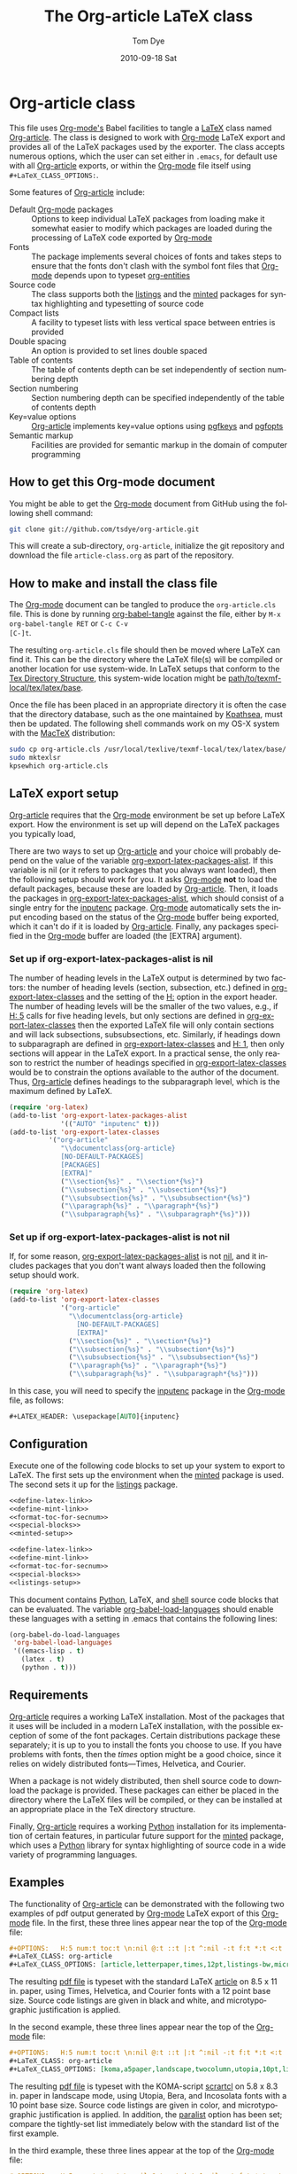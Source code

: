 * Header                                                           :noexport:
#+TITLE:     The Org-article LaTeX class
#+AUTHOR:    Tom Dye
#+EMAIL:     tsd at tsdye dot com
#+DATE:      2010-09-18 Sat
#+DESCRIPTION: 
#+KEYWORDS: 
#+LANGUAGE:  en
#+OPTIONS:   H:3 num:t toc:t \n:nil @:t ::t |:t ^:nil -:t f:t *:t <:t
#+OPTIONS:   TeX:t LaTeX:t skip:nil d:nil todo:t pri:nil tags:not-in-toc
#+INFOJS_OPT: view:nil toc:nil ltoc:t mouse:underline buttons:0 path:http://orgmode.org/org-info.js
#+EXPORT_SELECT_TAGS: export
#+EXPORT_EXCLUDE_TAGS: noexport
#+LINK_UP:   
#+LINK_HOME: 
#+XSLT: 
#+BABEL: :exports code
#+LaTeX_CLASS: org-article
#+LaTeX_CLASS_OPTIONS: [koma,letterpaper,fontset=utopia,11pt,source=minted,mintedstyle=emacs,microtype,paralist,colorlinks=true,urlcolor=blue,secnum=section,gantt]
#+LATEX_HEADER: \usepackage[AUTO]{inputenc}
#+STYLE: <style>.listing {margin: 1em; padding: 1em; border: 1px solid black}</style>

* Org-article class
  :PROPERTIES:
  :VISIBILITY: children
  :END:
This file uses [[latex:proglang][Org-mode's]] Babel facilities to tangle a [[latex:proglang][LaTeX]] class
named [[latex:classfile][Org-article]].  The class is designed to work with [[latex:proglang][Org-mode]] LaTeX
export and provides all of the LaTeX packages used by the exporter.
The class accepts numerous options, which the user can set either in
=.emacs=, for default use with all [[latex:classfile][Org-article]] exports, or within the
[[latex:proglang][Org-mode]] file itself using =#+LaTeX_CLASS_OPTIONS:=.

Some features of [[latex:classfile][Org-article]] include:
  - Default [[latex:proglang][Org-mode]] packages :: Options to keep individual LaTeX
       packages from loading make it somewhat easier to modify which
       packages are loaded during the processing of LaTeX code
       exported by [[latex:proglang][Org-mode]]
  - Fonts :: The package implements several choices of fonts and
             takes steps to ensure that the fonts don't clash with the
             symbol font files that [[latex:proglang][Org-mode]] depends upon to typeset
             [[latex:progstruct][org-entities]]
  - Source code :: The class supports both the [[latex:package][listings]] and
                      the [[latex:package][minted]] packages for syntax highlighting and
                      typesetting of source code
  - Compact lists :: A facility to typeset lists with less vertical
                     space between entries is provided
  - Double spacing :: An option is provided to set lines double spaced
  - Table of contents :: The table of contents depth can be set
       independently of section numbering depth
  - Section numbering :: Section numbering depth can be specified
       independently of the table of contents depth
  - Key=value options :: [[latex:classfile][Org-article]] implements key=value options
       using [[latex:package][pgfkeys]] and [[latex:package][pgfopts]]
  - Semantic markup :: Facilities are provided for semantic markup in
       the domain of computer programming

** How to get this Org-mode document
   :PROPERTIES:
   :VISIBILITY: folded
   :END:

You might be able to get the [[latex:proglang][Org-mode]] document from GitHub using the following
shell command:

#+source: get-from-github-alt
#+begin_src sh :exports code
  git clone git://github.com/tsdye/org-article.git
#+end_src

This will create a sub-directory, =org-article=, initialize the git
repository and download the file =article-class.org= as part of the
repository.  

** How to make and install the class file
The [[latex:proglang][Org-mode]] document can be tangled to produce the
=org-article.cls= file.  This is done by running [[latex:progstruct][org-babel-tangle]] 
against the file, either by =M-x org-babel-tangle RET= or =C-c C-v
[C-]t=.

The resulting =org-article.cls= file should then be moved where LaTeX
can find it.  This can be the directory where the LaTeX file(s) will
be compiled or another location for use system-wide.  In LaTeX setups
that conform to the [[http://www.tex.ac.uk/tex-archive/tds/tds.html][Tex Directory Structure]], this system-wide location
might be [[latex:path][path/to/texmf-local/tex/latex/base]].  

Once the file has been placed in an appropriate directory it is often
the case that the directory database, such as the one maintained by
[[http://tug.org/kpathsea/][Kpathsea]], must then be updated. The following shell commands work on
my OS-X system with the [[http://tug.org/mactex/][MacTeX]] distribution:

#+source: install-org-article
#+begin_src sh :exports code
  sudo cp org-article.cls /usr/local/texlive/texmf-local/tex/latex/base/
  sudo mktexlsr
  kpsewhich org-article.cls
#+end_src

** LaTeX export setup
   :PROPERTIES:
   :VISIBILITY: folded
   :END:
# <<export-setup>>

[[latex:classfile][Org-article]] requires that the [[latex:proglang][Org-mode]] environment be set up before LaTeX
export.  How the environment is set up will depend on the LaTeX packages you
typically load, 

There are two ways to set up [[latex:classfile][Org-article]] and your choice will probably
depend on the value of the variable [[latex:progstruct][org-export-latex-packages-alist]].
If this variable is nil (or it refers to packages that you always want
loaded), then the following setup should work for you.  It asks
[[latex:proglang][Org-mode]] *not* to load the default packages, because these are loaded
by [[latex:classfile][Org-article]].  Then, it loads the packages in
[[latex:progstruct][org-export-latex-packages-alist]], which should consist of a single
entry for the [[latex:package][inputenc]] package.  [[latex:proglang][Org-mode]] automatically sets the
input encoding based on the status of the [[latex:proglang][Org-mode]] buffer being
exported, which it can't do if it is loaded by [[latex:classfile][Org-article]].  Finally,
any packages specified in the [[latex:proglang][Org-mode]] buffer are loaded (the [EXTRA]
argument).

*** Set up if org-export-latex-packages-alist is nil

The number of heading levels in the LaTeX output is determined by two
factors: the number of heading levels (section, subsection, etc.)
defined in [[latex:progstruct][org-export-latex-classes]] and the setting of the [[latex:progstruct][H:]]
option in the export header.  The number of heading levels will be the
smaller of the two values, e.g., if [[latex:progexample][H: 5]] calls for five heading
levels, but only sections are defined in [[latex:progstruct][org-export-latex-classes]]
then the exported LaTeX file will only contain sections and will lack
subsections, subsubsections, etc.  Similarly, if headings down to
subparagraph are defined in [[latex:progstruct][org-export-latex-classes]] and  [[latex:progexample][H: 1]],
then only sections will appear in the LaTeX export.  In a practical
sense, the only reason to restrict the number of headings specified in
[[latex:progstruct][org-export-latex-classes]] would be to constrain the options available
to the author of the document.  Thus, [[latex:classfile][Org-article]] defines
headings to the subparagraph level, which is the maximum defined by LaTeX.

#+source: packages-alist-not-nil
#+begin_src emacs-lisp :exports code
  (require 'org-latex)
  (add-to-list 'org-export-latex-packages-alist
               '(("AUTO" "inputenc" t)))
  (add-to-list 'org-export-latex-classes
            '("org-article"
               "\\documentclass{org-article}
               [NO-DEFAULT-PACKAGES]
               [PACKAGES]
               [EXTRA]"
               ("\\section{%s}" . "\\section*{%s}")
               ("\\subsection{%s}" . "\\subsection*{%s}")
               ("\\subsubsection{%s}" . "\\subsubsection*{%s}")
               ("\\paragraph{%s}" . "\\paragraph*{%s}")
               ("\\subparagraph{%s}" . "\\subparagraph*{%s}")))
#+end_src

*** Set up if org-export-latex-packages-alist is not nil

If, for some reason, [[latex:progstruct][org-export-latex-packages-alist]] is not [[latex:progstruct][nil]],
and it includes packages that you don't want always loaded then
the following setup should work.

#+source: packages-alist-not-nil
#+begin_src emacs-lisp :exports code
  (require 'org-latex)
  (add-to-list 'org-export-latex-classes
               '("org-article"
                 "\\documentclass{org-article}
                   [NO-DEFAULT-PACKAGES]
                   [EXTRA]"
                 ("\\section{%s}" . "\\section*{%s}")
                 ("\\subsection{%s}" . "\\subsection*{%s}")
                 ("\\subsubsection{%s}" . "\\subsubsection*{%s}")
                 ("\\paragraph{%s}" . "\\paragraph*{%s}")
                 ("\\subparagraph{%s}" . "\\subparagraph*{%s}")))
#+end_src

In this case, you will need to specify the [[latex:package][inputenc]] package in the
[[latex:proglang][Org-mode]] file, as follows:

#+source: specify-inputenc
#+begin_src org :exports code
  ,#+LATEX_HEADER: \usepackage[AUTO]{inputenc} 
#+end_src

** Configuration
Execute one of the following code blocks to set up your system to export
to LaTeX.  The first sets up the environment when the [[latex:package][minted]] package
is used.  The second sets it up for the [[latex:package][listings]] package.

#+source: config-with-minted
#+begin_src emacs-lisp :noweb tangle :exports code :results silent
  <<define-latex-link>>
  <<define-mint-link>>
  <<format-toc-for-secnum>>
  <<special-blocks>>
  <<minted-setup>>
#+end_src

#+source: config-with-listings
#+begin_src emacs-lisp :noweb tangle :exports code :results silent
  <<define-latex-link>>
  <<define-mint-link>>
  <<format-toc-for-secnum>>
  <<special-blocks>>
  <<listings-setup>>
#+end_src

This document contains [[latex:proglang][Python]], LaTeX, and [[latex:proglang][shell]] source code
blocks that can be evaluated.  The variable [[latex:progstruct][org-babel-load-languages]]
should enable these languages with a setting in .emacs that contains
the following lines:

#+source: babel-load-languages
#+begin_src emacs-lisp :tangle yes
  (org-babel-do-load-languages
   'org-babel-load-languages
   '((emacs-lisp . t)
     (latex . t)
     (python . t)))
#+end_src

** Requirements
[[latex:classfile][Org-article]] requires a working LaTeX installation.  Most of the
packages that it uses will be included in a modern LaTeX installation,
with the possible exception of some of the font packages.  Certain
distributions package these separately; it is up to you to install the
fonts you choose to use.  If you have problems with fonts, then the
[[times-font][times]] option might be a good choice, since it relies on
widely distributed fonts---Times, Helvetica, and Courier.

When a package is not widely distributed, then shell source code to
download the package is provided.  These packages can either be placed
in the directory where the LaTeX files will be compiled, or they can
be installed at an appropriate place in the TeX directory structure.

Finally, [[latex:classfile][Org-article]] requires a working [[latex:proglang][Python]] installation for its
implementation of certain features, in particular future support for the
[[latex:package][minted]] package, which uses a [[latex:proglang][Python]] library for syntax highlighting of
source code in a wide variety of programming languages.

** Examples
The functionality of [[latex:classfile][Org-article]] can be demonstrated with the
following two examples of pdf output generated by [[latex:proglang][Org-mode]] LaTeX
export of this [[latex:proglang][Org-mode]] file.  In the first, these three lines appear
near the top of the [[latex:proglang][Org-mode]] file:

#+source: first-example
#+begin_src org :exports code
#+OPTIONS:   H:5 num:t toc:t \n:nil @:t ::t |:t ^:nil -:t f:t *:t <:t
#+LaTeX_CLASS: org-article
#+LaTeX_CLASS_OPTIONS: [article,letterpaper,times,12pt,listings-bw,microtype]
#+end_src

The resulting [[http://www.tsdye2.com/org-babel/article-class-times-art.pdf][pdf file]] is typeset with the standard LaTeX
[[latex:classfile][article]] on 8.5 x 11 in. paper, using Times, Helvetica, and
Courier fonts with a 12 point base size.  Source code listings are
given in black and white, and microtypographic justification is
applied.

In the second example, these three lines appear near the top of the
[[latex:proglang][Org-mode]] file:

#+source: second-example
#+begin_src org :exports code
#+OPTIONS:   H:5 num:t toc:t \n:nil @:t ::t |:t ^:nil -:t f:t *:t <:t
#+LaTeX_CLASS: org-article
#+LaTeX_CLASS_OPTIONS: [koma,a5paper,landscape,twocolumn,utopia,10pt,listings-sv,microtype,paralist]
#+end_src

The resulting [[http://www.tsdye2.com/org-babel/article-class-utopia-koma.pdf][pdf file]] is typeset with the KOMA-script [[latex:classfile][scrartcl]]
on 5.8 x 8.3 in. paper in landscape mode, using Utopia, Bera,
and Incosolata fonts with a 10 point base size.  Source code listings
are given in color, and microtypographic justification is applied.  In
addition, the [[latex:progstruct][paralist]] option has been set; compare the tightly-set
list immediately below with the standard list of the first example.

In the third example, these three lines appear at the top of the
[[latex:proglang][Org-mode]] file:

#+source: third-example
#+begin_src org :exports code
  ,#+OPTIONS:   H:5 num:t toc:t \n:nil @:t ::t |:t ^:nil -:t f:t *:t <:t
  ,#+LaTeX_CLASS: org-article
  ,#+LaTeX_CLASS_OPTIONS: [koma,a5paper,DIV=15,landscape,utopia,10pt,listings-sv,microtype,paralist]
#+end_src

The resulting [[http://www.tsdye2.com/org-babel/article-class-koma-div.pdf][pdf file]] is typeset with the KOMA-script [[latex:classfile][scrartcl]]
on 5.8 x 8.3 in. paper in landscape mode, using Utopia, Bera, and
Incosolata fonts with a 10 point base size.  The size of the text
block has been increased by setting [[latex:progstruct][DIV]] to a relatively high number.
Source code listings are given in color, and microtypographic
justification is applied.  In addition, the [[latex:progstruct][paralist]] option has been
set.

The fourth example, set out in the listing below, illustrates use of
the [[latex:classfile][Org-article]] section numbering facility.  The option
[[latex:progstruct][secnums]] has been used to number section heads but leave subsection
and lower level heads unnumbered.  This [[http://www.tsdye2.com/org-babel/article-class-secnum.pdf][results]] in a clean look.  The
[[latex:progstruct][listings-es]] theme has been used for the listings, which uses color
sparingly and sets code blocks off primarily by numbering and small
size of the font.
 
#+source: fourth-example
#+begin_src org :exports code
  ,#+OPTIONS:   H:5 num:t toc:t \n:nil @:t ::t |:t ^:nil -:t f:t *:t <:t
  ,#+LaTeX_CLASS: org-article
  ,#+LaTeX_CLASS_OPTIONS: [koma,letterpaper,utopia,11pt,listings-es,microtype,paralist,colorlinks=true,urlcolor=blue,secnum=section]
#+end_src

* The class file
   :PROPERTIES:
   :VISIBILITY: folded
   :ID:       CF77554B-3CC5-4A09-B15B-98C13A93AB41
   :END:
The LaTeX class file has six standard parts:

   - Identification part :: Defines the nature of the file and
        specifies the TeX format that it requires.
   - Initial code part :: Loads packages used internally by the class file.
   - Declaration of options part :: All options known to the class are
        declared here.  It is forbidden to load packages in this part.
   - Execution of options part :: Set default values and execute the
        code for the options that have been declared.
   - Package loading part :: Load packages with the options specified
        in the declaration of options part using [[latex:progstruct][PassOptionsToPackage]].
   - Main code part :: Usually used to define new commands and structures.

#+source: org-article
#+begin_src latex :tangle org-article.cls :noweb yes :exports none
  <<identification-part>>
  <<initial-code-part>>
  <<declaration-of-options-part>>
  <<execution-of-options-part>>
  <<package-loading-part>>
  <<class-code-part>>
#+end_src

** Identification part

This is a standard identification part.  The [[latex:progstruct][NeedsTeXFormat]] command
can take an optional argument with a release date for the oldest
version of LaTeX that can use the class.  Since it is relatively easy
to update LaTeX installations nowadays there is less reason to use
this optional argument than there was in the past.  It is omitted here.

#+source: identification-part
#+begin_src latex :exports code
  % Identification part
  \NeedsTeXFormat{LaTeX2e}
  \ProvidesClass{org-article}[2010/09/21 0.2 (TSD)]
  % End of the identification part
  %
#+end_src

** Initial code part
The initial code part loads packages needed to process the class file.  


#+source: initial-code-part
#+begin_src latex :noweb yes :exports code
  % Initial code part

  \RequirePackage{ifthen}
  \RequirePackage{calc}
  \RequirePackage{ifpdf}
  \RequirePackage{remreset}
  \RequirePackage{pgfopts}
  % End of initial code part
#+end_src
  
** Declaration of options part
# <<declaration>>
The package options are declared here in a code block made up entirely
of noweb references.  Typically, a package referred to here will also
appear in the [[package-loading-part][package loading part]].  The [[package-loading-part][package loading part]] also
consists of noweb references, an arrangement that makes it possible to
keep all the code specific to a particular package together in the
[[latex-packages][LaTeX packages]] section.

Options defined by the base class, either the standard [[latex:classfile][article]] or the
Koma class [[latex:classfile][scrartcl]], are passed on to those classes by default and
don't have to be declared here.

#+source: declaration-of-options-part
#+begin_src latex :noweb tangle :exports code
  % Declaration of options part
  % Org-mode default packages
  <<option-fontenc>>
  <<option-fixltx2e>>
  <<option-graphicx>>
  <<option-longtable>>
  <<option-float>>
  <<option-wrapfig>>
  <<option-soul>>
  <<option-textcomp>>
  <<option-marvosym>>
  <<option-wasysym>>
  <<option-latexsym>>
  <<option-amssymb>>
  <<option-hyperref>>
  
  % Font options
  <<pgf-option-fontset>>
  <<pgf-option-bera>>
  <<pgf-option-charter>>
  <<pgf-option-garamond>>
  <<pgf-option-kp>>
  <<pgf-option-libertine>>
  <<pgf-option-nimbus>>
  <<pgf-option-palatino>>
  <<pgf-option-times>>
  <<pgf-option-utopia>>
  
  % Base class options
  <<option-koma>>
  <<option-article>>
  <<pgf-option-tocdepth>>
  <<pgf-option-secnum>>
  
  % Other package options
  <<option-microtype>>
  <<option-paralist>>
  <<option-setspace>>
  % <<option-topcapt>>
  <<pgf-option-source>>
  <<pgf-option-listingstheme>>
  <<pgf-option-mintedstyle>>
  %  <<option-color>>
  <<option-gantt>>
  
  % Base class
  <<pass-to-koma>>
  <<pass-to-article>>  
  
  % Pass options to packages
  <<options-to-hyperref>>
  
  % End of declaration of options part
#+end_src

** Execution of options part

The [[latex:progstruct][ProcessOptions]] command reclaims the memory used to store user
options, so those values are now gone unless something was done with
them in the [[declaration][declaration of options]] part.

#+source: execution-of-options-part
#+begin_src latex :exports code
  % Execution of options part

  \ProcessPgfOptions{/ORGART}
  \ProcessOptions\relax
  
  % End of execution of options part
#+end_src

** Package loading part
# <<package-loading-part>>

By default, [[latex:classfile][Org-article]] loads all but one of the packages in
[[latex:progstruct][org-export-latex-default-packages-alist]].  It does not load [[latex:package][inputenc]]
directly, but instead relies on the [[latex:proglang][Org-mode]] LaTeX exporter to load
this package, which passes as an option the encoding scheme of the
exported buffer.  The [[latex:package][fontenc]] package is loaded with the [[latex:progstruct][T1]] option
by default as a prerequisite for the various symbol packages.  There
is no facility to disable loading [[latex:package][fontenc]], which is unusual among
LaTeX packages in its ability to be loaded more than once.  This
functionality is required in the case where two or more fonts with
different encodings are used.

This code block is implemented as noweb references so that
package-specific code can be kept together in [[latex-packages][LaTeX packages]].

#+source: package-loading-part
#+begin_src latex :noweb yes :exports none
  % Package loading part
  
  % Base class
  <<load-base-class>>
  
  % Org-mode default
  <<load-fixltx2e>>    
  <<load-graphicx>>   
  <<load-longtable>>    
  <<load-float>>  
  <<load-wrapfig>>  
  <<load-soul>>  
  <<load-fontenc>>    % with T1 option for symbol packages
  <<load-textcomp>>  
  <<load-marvosym>>  
  <<load-wasysym>>  
  <<load-latexsym>>  
  <<load-amssymb>>  
  
  % Other packages
  <<load-paralist>>  
  <<load-microtype>>
  <<load-setspace>>
  % <<load-topcapt>>
  <<load-color>>
  <<load-gantt>>

  % Hyperref asks to be loaded last
  <<load-hyperref>>  
  
  % End of package loading part
  %
#+end_src

** Class code part
# <<class-code-part>>

This part is also implemented with noweb references.  It calls
package-specific setup routines that are defined in the [[latex-packages][LaTeX packages]]
section.

#+source: class-code-part
#+begin_src latex :exports none :noweb yes
  % Class code part
  <<setspace-code>>
  <<proglangs-code>>
  <<progstructs-code>>
  % End of class code part  
#+end_src

* Semantic markup

LaTeX works with semantic markup, where units of meaning are tagged in
the source file.  A style or class file is responsible for typesetting
these appropriately.

It is possible to introduce semantic markup in Org-mode files and
[[latex:classfile][Org-article]] defines a variety of in-line and block-level semantic
markup conventions.

** In-line markup
# <<in-line markup>>

Arbitrary semantic markup in [[latex:proglang][Org-mode]] files is implemented by
defining new link types wint [[latex:progstruct][org-add-link-type]].  Two new links are
defined here.  The [[latex-link-type][first code block]]
defines a new link type, [[latex:progstruct][latex]], whose [[latex:progstruct][path]] argument can hold the
name of any LaTeX command.  A link such as
=[latex:proglang][Org-mode]= will export =\proglang{Org-mode}= to the
LaTeX file.

# <<latex-link-type>>
#+source: define-latex-link
#+begin_src emacs-lisp :exports code
  (org-add-link-type
   "latex" nil
   (lambda (path desc format)
     (cond
      ((eq format 'html)
       (format "<span class=\"%s\">%s</span>" path desc))
      ((eq format 'latex)
       (format "\\%s{%s}" path desc)))))
  
#+end_src

The [[latex:package][minted]] package defines macros for syntax highlighting of source code
snippets.  The snippets are delimited by slashes rather than curly
braces.

# <<mint-link-type>>
#+source: define-mint-link
#+begin_src emacs-lisp :exports code :results silent
  (org-add-link-type
   "mint" nil
   (lambda (path desc format)
     (cond
      ((eq format 'html)
       (format "<span class=\"%s\">%s</span>" path desc))
      ((eq format 'latex)
       (format "\\%s/%s/" path desc)))))  
#+end_src

Note that both of the new link definitions assume a [[latex:proglang][CSS]] stylsheet that
defines classes with the same names as their corresponding LaTeX macros.

Using custom links in this way, it is possible to make the [[latex:proglang][Org-mode]]
LaTeX exporter honor the semantic markup defined in arbitrary LaTeX
(and CSS) style files.  With TAB, [[latex:proglang][Org-mode]] will even help complete
your new link as you type!

*** The path command
# <<path-command>>

It is often the case that paths are long and difficult to break at the
end of a line.  One way to get line breaks right is to wrap a path in
the [[latex:progstruct][path]] command from the [[latex:package][url]] package.  This can be done
with a link such as this one (abbreviated for obvious reasons)
=[latex:path][/path/ ...]=, which gets typeset so it will break at the
end of the line,
[[latex:path][/path/to/a/file/nested/very/deeply/in/the/directory/structure]].

*** Programming languages
# <<proglangs>>

Semantic markup for programming language names, package names, and
class file names is provided with the [[latex:progstruct][proglang]], [[latex:progstruct][package]], and [[latex:progstruct][classfile]]
commands.  [[latex:classfile][Org-article]] currently defines all of these in the same way.

#+source: proglangs-code
#+begin_src latex :exports code
  \let\proglang=\textsf
  \let\package=\textsf
  \let\classfile=\textsf
#+end_src

#+source: proglangs-use
#+begin_src org :exports code
  =[[latex:proglangs][Org-mode]]= will set "Org-mode" in sans serif font.
#+end_src

*** Programming constructs
Markup for programming constructs is provided with the [[latex:progstruct][progstruct]]
and [[latex:progstruct][progexample]] commands.  Both are set in monospaced type; the
examples are set at a slightly smaller size.

#+source: progstructs-code
#+begin_src latex :exports code
  \let\progstruct=\texttt
  \newcommand{\progexample}[1]{{\ttfamily\small #1}}
#+end_src

** TODO Block-level markup

* LaTeX packages
   :PROPERTIES:
   :VISIBILITY: folded
   :END:
# <<latex-packages>>

** Article base class options

[[latex:classfile][Org-article]] offers a choice of two base classes.  The first is the
standard LaTeX [[latex:classfile][article]] class.  Also available is the [[http://www.ctan.org/tex-archive/macros/latex/contrib/koma-script/][KOMA-script]]
[[latex:classfile][scrartcl]] class.  The KOMA-script [[latex:classfile][scrartcl]] is compatible with the
standard LaTeX article class; input that compiles with [[latex:classfile][article]] should
also compile with [[latex:classfile][scrartcl]].  It differs in the layout of the page and
the styling of page elements, producing a somewhat more "modern"
design based on principles set out by the typographer and book
designer [[http://en.wikipedia.org/wiki/Jan_Tschichold][Jan Tschichold]].

To select the standard LaTeX [[latex:classfile][article]] class, put this line in your [[latex:proglang][Org-mode]]
document:

#+source: org-buffer-article
#+begin_src org :exports code
  #+LaTeX_CLASS_OPTIONS: [article]
#+end_src

To select the [[http://www.ctan.org/tex-archive/macros/latex/contrib/koma-script/][KOMA-script]] [[latex:classfile][scrartcl]] class, put this line in your
[[latex:proglang][Org-mode]] document:

#+source: org-buffer-koma
#+begin_src org :exports code
  #+LaTeX_CLASS_OPTIONS: [koma]
#+end_src
 

For information on [[latex:classfile][scrartcl]], you can probably read the documentation
on your system with the following shell command:

#+source: read-koma
#+begin_src sh :exports code
  texdoc koma
#+end_src


#+source: option-koma
#+begin_src latex :exports code
  \newboolean{koma}
  \DeclareOption{koma}{\setboolean{koma}{true}}
#+end_src

#+source: option-article
#+begin_src latex :exports code
  \newboolean{article}
  \DeclareOption{article}{\setboolean{article}{true}}
#+end_src

#+source: pass-to-koma
#+begin_src latex :exports code
  \DeclareOption*{\PassOptionsToClass{\CurrentOption}{scrartcl}}
#+end_src

#+source: pass-to-article
#+begin_src latex :exports code
  \DeclareOption*{\PassOptionsToClass{\CurrentOption}{article}}
#+end_src

The article class is loaded by default.

#+source: load-base-class
#+begin_src latex :exports code
  \ifthenelse{\boolean{koma}}
  {%
    \LoadClass{scrartcl}%
  }%
  {%
  \LoadClass{article}%
  }  
#+end_src

*** Paper size

The following paper size options are available for the standard LaTeX
[[latex:classfile][article]] class and the [[http://www.ctan.org/tex-archive/macros/latex/contrib/koma-script/][KOMA-script]] [[latex:classfile][scrartcl]] class.  The first three
options are [[http://en.wikipedia.org/wiki/Paper_size#North_American_paper_sizes][North American paper sizes]].  The [[latex:progstruct][a4paper]], [[latex:progstruct][a5paper]], [[latex:progstruct][b4paper]],
and [[latex:progstruct][b5paper]] options are [[http://en.wikipedia.org/wiki/Paper_size#The_international_standard:_ISO_216][international standard ISO 216]].  The
[[latex:progstruct][landscape]] option orients the paper with the long axis horizontal. 

#+source: paper-sizes
#+begin_src org :exports code
  #+LaTeX_CLASS_OPTIONS: [letterpaper]
  #+LaTeX_CLASS_OPTIONS: [legalpaper]
  #+LaTeX_CLASS_OPTIONS: [executivepaper]
  #+LaTeX_CLASS_OPTIONS: [a4paper]
  #+LaTeX_CLASS_OPTIONS: [a5paper]
  #+LaTeX_CLASS_OPTIONS: [b4paper]
  #+LaTeX_CLASS_OPTIONS: [b5paper]
  #+LaTeX_CLASS_OPTIONS: [landscape]
#+end_src

The [[http://www.ctan.org/tex-archive/macros/latex/contrib/koma-script/][KOMA-script]] [[latex:classfile][scrartcl]] class has options for a fuller range of the
[[http://en.wikipedia.org/wiki/Paper_size#The_international_standard:_ISO_216][international standard ISO 216]] paper sizes, in addition to the sizes
offered by the standard LaTeX [[latex:classfile][article]] class.  In the example below, X
is replaced by an integer [0, 1, ... 10].
 
#+source: koma-paper-sizes
#+begin_src org :exports code
  #+LaTeX_CLASS_OPTIONS: [aXpaper]
  #+LaTeX_CLASS_OPTIONS: [bXpaper]
  #+LaTeX_CLASS_OPTIONS: [cXpaper]
  #+LaTeX_CLASS_OPTIONS: [dXpaper]  
#+end_src

*** Font size

There are three base font size options available for the standard
LaTeX [[latex:classfile][article]] and the [[http://www.ctan.org/tex-archive/macros/latex/contrib/koma-script/][KOMA-script]] [[latex:classfile][scrartcl]] classes.  This option
sets the size of the main text in the body of the document.  Other
fonts used in the document design, such as headers, footers, heads,
sub-heads, etc., will be scaled accordingly.

#+source: font-sizes
#+begin_src org :exports code
  ,#+LaTeX_CLASS_OPTIONS: [10pt]
  ,#+LaTeX_CLASS_OPTIONS: [11pt]
  ,#+LaTeX_CLASS_OPTIONS: [12pt]
#+end_src

*** Text block and margins
With the [[latex:progstruct][koma]] option, the size of the text block
and the resulting margins can be altered using the option
[[latex:progstruct][DIV]].  A typical value of
[[latex:progstruct][DIV]] is 9. Smaller text blocks with larger
margins result when [[latex:progstruct][DIV]] takes a smaller value
and larger text blocks with smaller margins result when  [[latex:progstruct][DIV]] takes a
larger value.

#+CAPTION: Text block sizes on A4 paper with different values of DIV.
#+LABEL: fig:div
#+ATTR_LaTeX: width=0.8\textwidth
#+results:
[[file:../images/org-article-text-blocks.png]]


The [[latex:progstruct][koma]] class can also take into account the part of the page used
by the binding.  This value is passed to the package with the option
[[latex:progstruct][BCOR]], which takes any LaTeX length as its argument.

For example, to set the text block large and leave ample space for
binding with a clip, one might pass the following options to the class
when using the [[latex:progstruct][koma]] option.

#+source: koma-text-block
#+begin_src org :exports code
  #+LaTeX_CLASS_OPTIONS: [koma,DIV=15,BCOR=15mm]
#+end_src

*** Table of contents
In the default configuration, the [[latex:proglang][Org-mode]] LaTeX exporter includes a
function that sandwiches the LaTeX =\tableofcontents= command between
a command that sets the depth of the headings that appear in the table
of contents (based on the number of headline levels that will be
exported as headings, rather than lists) and a command to add some
vertical space.  Neither of these additions to the =\tableofcontents=
command is especially desireable.  It is often the case that one wants
the table of contents depth to differ from the depth to which sections
are numbered.  Also, in the LaTeX world, the space between the end of one
element and the start of another is something that is specified within
a class or style file, rather than within the document itself.  Formatting with
the class or style file exclusively can give the finished document a pleasing
stylistic uniformity that is difficult to achieve in an ad hoc way.
Fortunately, the LaTeX exporter is coded in such a way that it is
possible for the user to alter this behavior relatively easily.

[[latex:classfile][Org-article]] makes it possible to set the depth of headings that appear
in the table of contents independent of the level to which section
headings are numbered.  This mechanism will only work if the default
behavior of the LaTeX exporter is changed.  The following bit of [[latex:proglang][Emacs
Lisp]] code can be placed in =.emacs=:

#+source: format-toc
#+begin_src emacs-lisp :exports code
  (defun org-export-latex-format-toc-org-article (depth)
    (when depth
      (format "\\setcounter{secnumdepth}{%s}\n\\tableofcontents\n"
              depth)))
  (setq org-export-latex-format-toc-function 'org-export-latex-format-toc-org-article)
#+end_src

This code uses the depth to which [[latex:proglang][Org-mode]] headlines are exported to
sections, rather than lists, as the default level to which sections
are numbered.  This is fine for many applications, but it is possible
to control this variable separately, as [[section-numbering][shown below]].

The table of contents depth is set with the [[latex:progstruct][tocdepth]] key.  The
recognized values of =<section>= are =section=, =subsection=,
=subsubsection=, =paragraph=, and =subparagraph=.  These are the
standard LaTeX section names available to articles.

#+source: toc-depth-text-block
#+begin_src org :exports code
  ,#+LaTeX_CLASS_OPTIONS: [tocdepth=<section>]
#+end_src

#+source: pgf-option-tocdepth
#+begin_src latex :exports code
  \pgfkeys{ 
    /ORGART/.cd, 
    tocdepth/.is choice,
    tocdepth/section/.code={\AtBeginDocument{\setcounter{tocdepth}{1}}},
    tocdepth/subsection/.code={\AtBeginDocument{\setcounter{tocdepth}{2}}},
    tocdepth/subsubsection/.code={\AtBeginDocument{\setcounter{tocdepth}{3}}},
    tocdepth/paragraph/.code={\AtBeginDocument{\setcounter{tocdepth}{4}}},
    tocdepth/subparagraph/.code={\AtBeginDocument{\setcounter{tocdepth}{5}}}
  } 
#+end_src

#+source: option-tocdepth
#+begin_src latex :exports none
  \DeclareOption{tocdepths}{\AtBeginDocument{\setcounter{tocdepth}{1}}}
  \DeclareOption{tocdepthss}{\AtBeginDocument{\setcounter{tocdepth}{2}}}
  \DeclareOption{tocdepthsss}{\AtBeginDocument{\setcounter{tocdepth}{3}}}
#+end_src

*** Section numbering
# <<section-numbering>>

It is possible to set the level to which sections will be numbered
with [[latex:classfile][Org-article]].  Sections below this level will have unnumbered
headings.  This requires that the default behavior of the [[latex:proglang][Org-mode]]
LaTeX exporter be modified, as follows.

#+source: format-toc-for-secnum
#+begin_src emacs-lisp :exports code
  (defun org-export-latex-format-toc-org-article-sec-num (depth)
    (when depth
      (format "%% Org-mode is exporting headings to %s levels.\n\\tableofcontents\n"
              depth)))
  (setq org-export-latex-format-toc-function 'org-export-latex-format-toc-org-article-sec-num)
#+end_src

Section numbering is controlled with the =secnum= key.  [[latex:classfile][Org-article]]
recognizes the following values of =<section>: =none= to inhibit
section numbering altogether; =section=, =subsection=;
=subsubsection=; =paragraph=; and =subparagraph=.

#+source: sec-number-text-block
#+begin_src org :exports code
  ,#+LaTeX_CLASS_OPTIONS: [secnum=<section>]
#+end_src

#+source: pgf-option-secnum
#+begin_src latex :exports none
  \pgfkeys{ 
    /ORGART/.cd, 
    secnum/.is choice,
    secnum/none/.code={\AtBeginDocument{\setcounter{secnumdepth}{0}}},
    secnum/section/.code={\AtBeginDocument{\setcounter{secnumdepth}{1}}},
    secnum/subsection/.code={\AtBeginDocument{\setcounter{secnumdepth}{2}}},
    secnum/subsubsection/.code={\AtBeginDocument{\setcounter{secnumdepth}{3}}},
    secnum/paragraph/.code={\AtBeginDocument{\setcounter{secnumdepth}{4}}},
    secnum/subparagraph/.code={\AtBeginDocument{\setcounter{secnumdepth}{5}}}
  } 
#+end_src

#+source: option-secnum
#+begin_src latex :exports none
  \DeclareOption{secnums}{\AtBeginDocument{\setcounter{secnumdepth}{1}}}
  \DeclareOption{secnumss}{\AtBeginDocument{\setcounter{secnumdepth}{2}}}
  \DeclareOption{secnumsss}{\AtBeginDocument{\setcounter{secnumdepth}{3}}}
  \DeclareOption{secnump}{\AtBeginDocument{\setcounter{secnumdepth}{4}}}
  \DeclareOption{secnumsp}{\AtBeginDocument{\setcounter{secnumdepth}{5}}}
#+end_src

*** Equations

The standard LaTeX [[latex:classfile][article]] class and the [[http://www.ctan.org/tex-archive/macros/latex/contrib/koma-script/][KOMA-script]] [[latex:classfile][scrartcl]] class
both recognize two options that control formatting of equations.  The
option [[latex:progstruct][leqno]] will number equations on the left, rather than the
right, which is the default.  The option [[latex:progstruct][fleqn]] displays equations
flush left, rather than centered, which is the default

#+source: equations
#+begin_src org :exports code
  ,#+LaTeX_CLASS_OPTIONS: [leqno]
  ,#+LaTeX_CLASS_OPTIONS: [fleqn]
#+end_src

*** Table captions

The standard LaTeX [[latex:classfile][article]] formats captions to appear below the
captioned item.  However, many document styles require table captions
above the table.  Users of the standard LaTeX [[latex:classfile][article]] class typically
use a package, [[http://tug.ctan.org/cgi-bin/ctanPackageInformation.py?id%3Dtopcapt][topcapt]], and place the command [[latex:progstruct][topcaption]] above the
captioned item.  The [[http://www.ctan.org/tex-archive/macros/latex/contrib/koma-script/][KOMA-script]] [[latex:classfile][scrartcl]] class provides an option
that gets rid of the need for [[latex:package][topcapt]]:

#+source: koma-caption
#+begin_src org :exports code
  ,#+LaTeX_CLASS_OPTIONS: [captions=tableheading]
#+end_src

** Org-mode default packages

*** Inputenc                                                       :noexport:

The input encoding of the document is specified by the [[latex:package][inputenc]] package.  It
takes one of the following options:

#+source: inputenc-options
#+begin_src org :exports code
  ,#+LaTeX_CLASS_OPTIONS: [ascii]
  ,#+LaTeX_CLASS_OPTIONS: [latin1] 
  ,#+LaTeX_CLASS_OPTIONS: [latin2]
  ,#+LaTeX_CLASS_OPTIONS: [latin3] 
  ,#+LaTeX_CLASS_OPTIONS: [latin4] 
  ,#+LaTeX_CLASS_OPTIONS: [latin5]
  ,#+LaTeX_CLASS_OPTIONS: [latin9] 
  ,#+LaTeX_CLASS_OPTIONS: [latin10]
  ,#+LaTeX_CLASS_OPTIONS: [decmulti]
  ,#+LaTeX_CLASS_OPTIONS: [cp850]
  ,#+LaTeX_CLASS_OPTIONS: [cp852]
  ,#+LaTeX_CLASS_OPTIONS: [cp858]
  ,#+LaTeX_CLASS_OPTIONS: [cp437]
  ,#+LaTeX_CLASS_OPTIONS: [cp437de]
  ,#+LaTeX_CLASS_OPTIONS: [cp865]
  ,#+LaTeX_CLASS_OPTIONS: [applemac]
  ,#+LaTeX_CLASS_OPTIONS: [macce] 
  ,#+LaTeX_CLASS_OPTIONS: [next]
  ,#+LaTeX_CLASS_OPTIONS: [cp1250]
  ,#+LaTeX_CLASS_OPTIONS: [cp1252]
  ,#+LaTeX_CLASS_OPTIONS: [cp1257]
  ,#+LaTeX_CLASS_OPTIONS: [ansinew]
  ,#+LaTeX_CLASS_OPTIONS: [utf8]
#+end_src

The package documentation describes each of these options.  You can
probably read the documentation for [[latex:package][inputenc]] with the following shell
command:
#+source: read-inputenc
#+begin_src sh :exports code
  texdoc inputenc
#+end_src

This is a standard [[latex:proglang][Org-mode]] package that is loaded by default.  An
option is provided to not load it.

#+source: org-buffer-inputenc
#+begin_src org :exports code
  #+LaTeX_CLASS_OPTIONS: [noinputenc]
#+end_src
 

#+source: option-inputenc
#+begin_src latex :exports none
  \newboolean{noinputenc}  
  \DeclareOption{noinputenc}{\setboolean{noinputenc}{true}}  
#+end_src

#+source: load-inputenc
#+begin_src latex :exports none
  \ifthenelse{\boolean{noinputenc}}
  {}
  {\RequirePackage{inputenc}}
#+end_src

#+source: options-to-inputenc
#+begin_src latex :exports none
  \DeclareOption*{%
    \PassOptionsToPackage{\CurrentOption}{inputenc}
  }
#+end_src

*** Inputenc
The input encoding of the document is specified by the [[latex:package][inputenc]]
package.  [[latex:proglang][Org-mode]] provides a nifty method for sending options to this
package, so it is not loaded directly by [[latex:classfile][Org-article]].  See
[[export-setup][Org-mode LaTeX export setup]].

*** Fontenc

The [[latex:package][fontenc]] package specifies the encoding to use with a font.  The
history of font encodings in LaTeX is a long one; suffice it to say
that the most common option is [[latex:progstruct][T1]], also known as the Cork encoding
because it was formulated at a EuroTeX conference in Ireland's County
Cork.  The [[latex:package][fontenc]] package pretends that it was never loaded so that
it can be called several times with different options to load fonts
that have various encodings.

You can probably read the documentation for [[latex:package][fontenc]] on your system
with the following shell command:

#+source: read-fontenc
#+begin_src sh :exports code
  texdoc fontenc
#+end_src

This is a standard [[latex:proglang][Org-mode]] package that is loaded by default.  An
option is provided to not load it.

#+source: org-buffer-fontenc
#+begin_src org :exports code
  #+LaTeX_CLASS_OPTIONS: [nofontenc]
#+end_src
 
Note that most of the font sets load [[latex:package][fontenc]] themselves.

#+source: option-fontenc
#+begin_src latex :exports code
  \newboolean{ORGART@nofontenc}  
  \DeclareOption{nofontenc}{\setboolean{ORGART@nofontenc}{true}}
#+end_src

#+source: load-fontenc
#+begin_src latex :exports code
  \ifthenelse{\boolean{ORGART@nofontenc}}
  {}
  {\RequirePackage[T1]{fontenc}}
#+end_src

#+source: options-to-fontenc
#+begin_src latex :exports code
  \DeclareOption*{%
    \PassOptionsToPackage{\CurrentOption}{fontenc}
  }
#+end_src

*** Fixltx2e
The [[latex:package][fixltx2e]] package applies fixes to LaTeX2e that would break older
documents, so have not been applied to the LaTeX2e kernel.  The
package doesn't take any options.

You can probably read about [[latex:package][fixltx2e]] on your system by issuing the
following shell command:

#+source: read-fixltx2e
#+begin_src sh :exports code
  texdoc fixltx2e
#+end_src
 

This is a standard [[latex:proglang][Org-mode]] package that is loaded by default.  An
option is provided to not load it.

#+source: org-buffer-fixltx2e
#+begin_src org :exports code
  #+LaTeX_CLASS_OPTIONS: [nofixltx2e]
#+end_src
 
#+source: option-fixltx2e
#+begin_src latex :exports code
  \newboolean{ORGART@nofixltx2e}
  \DeclareOption{nofixltx2e}{\setboolean{ORGART@nofixltx2e}{true}}
#+end_src

#+source: load-fixltx2e
#+begin_src latex :exports code
  \ifthenelse{\boolean{ORGART@nofixltx2e}}
  {}
  {\RequirePackage{fixltx2e}}
#+end_src

*** Graphicx
The [[latex:package][graphicx]] package is typically configured with *.def files
because the facilities it specifies are provided by a graphics driver,
rather than by LaTeX.  For this reason, it is typically loaded without
options. 

You should be able to read about [[latex:package][graphicx]], along with its companion
packages [[latex:package][color]] and [[latex:package][graphics]] by issuing the following shell
command:

#+source: read-graphicx
#+begin_src sh :exports code
  texdoc graphicx
#+end_src


This is a standard [[latex:proglang][Org-mode]] package that is loaded by default.  An
option is provided to not load it.

#+source: org-buffer-graphicx
#+begin_src org :exports code
  #+LaTeX_CLASS_OPTIONS: [nographicx]
#+end_src
 
#+source: option-graphicx
#+begin_src latex :exports code
  \newboolean{ORGART@nographicx}
  \DeclareOption{nographicx}{\setboolean{ORGART@nographicx}{true}}
#+end_src

#+source: load-graphicx
#+begin_src latex :exports code
  \ifthenelse{\boolean{ORGART@nographicx}}
  {}
  {\RequirePackage{graphicx}}
#+end_src

*** Longtable
The [[latex:package][longtable]] package defines a new LaTeX environment that can be
used in place of the =tabular= environment and can be broken by the
TeX page-breaking algorithm.  It is used, as the name implies, by long
tables that typically won't fit onto a single page.  The package is
loaded without option.

You should be able to read the [[latex:package][longtable]] documentation on your
system by issuing the following shell command:

#+source: read-longtable
#+begin_src sh :exports code
  texdoc longtable
#+end_src


This is a standard [[latex:proglang][Org-mode]] package that is loaded by default.  An
option is provided to not load it.

#+source: org-buffer-longtable
#+begin_src org :exports code
  #+LaTeX_CLASS_OPTIONS: [nolongtable]
#+end_src

#+source: option-longtable
#+begin_src latex :exports code
  \newboolean{ORGART@nolongtable}
  \DeclareOption{nolongtable}{\setboolean{ORGART@nolongtable}{true}}
#+end_src

#+source: load-longtable
#+begin_src latex :exports code
  \ifthenelse{\boolean{ORGART@nolongtable}}
  {}
  {\RequirePackage{longtable}}
#+end_src

*** Float
Tables and figures in LaTeX are treated as floating objects.
Internally, they are treated as a single (large) glyph, which makes
them difficult to place on a page of otherwise small glyphs.
Consequently, they are allowed to "float" until a suitable location is
found.  The [[latex:package][float]] package provides facilities to define new floating
environments, to restyle the existing float environments, and
additionally defines a placement parameter, [[latex:progstruct][{H}]], that keeps a float
from floating.  The package is loaded without options.

You can probably read about the [[latex:package][float]] package on your system by
issuing the following shell command:

#+source: read-float
#+begin_src sh :exports code
  texdoc float
#+end_src


This is a standard [[latex:proglang][Org-mode]] package that is loaded by default.  An
option is provided to not load it.

#+source: org-buffer-float
#+begin_src org :exports code
  #+LaTeX_CLASS_OPTIONS: [nofloat]
#+end_src

#+source: option-float
#+begin_src latex :exports code
  \newboolean{ORGART@nofloat}
  \DeclareOption{nofloat}{\setboolean{ORGART@nofloat}{true}}
#+end_src

#+source: load-float
#+begin_src latex :exports code
  \ifthenelse{\boolean{ORGART@nofloat}}
  {}
  {\RequirePackage{float}}
#+end_src

*** Wrapfig
The [[latex:package][wrapfig]] package defines two new environments to set a narrow
float at the edge of the text and wrap the text around it.  Because
"floats" in these new environments do not float it is sometimes the
case that they appear out of order, e.g. Figure n appears before
Figure n-1.  Caveat emptor.

The package is loaded without options.

The documentation for this package is included at the end of the package source.
You should be able to read it on your system by issuing the following
shell command:

#+source: read-wrapfig
#+begin_src sh :exports code
  texdoc wrapfig
#+end_src

This is a standard [[latex:proglang][Org-mode]] package that is loaded by default.  An
option is provided to not load it.

#+source: org-buffer-wrapfig
#+begin_src org :exports code
  #+LaTeX_CLASS_OPTIONS: [nowrapfig]
#+end_src
 
#+source: option-wrapfig
#+begin_src latex :exports code
  \newboolean{ORGART@nowrapfig}
  \DeclareOption{nowrapfig}{\setboolean{ORGART@nowrapfig}{true}}
#+end_src

#+source: load-wrapfig
#+begin_src latex :exports code
  \ifthenelse{\boolean{ORGART@nowrapfig}}
  {}
  {\RequirePackage{wrapfig}}
#+end_src

*** Soul
The [[latex:package][soul]] package is used primarily for underlining text.  It is
loaded without options.

You can probably read the [[latex:package][soul]] documentation on your system by
issuing the following shell command:

#+source: read-soul
#+begin_src sh :exports code
  texdoc soul
#+end_src

This is a standard [[latex:proglang][Org-mode]] package that is loaded by default.  An
option is provided to not load it.

#+source: org-buffer-soul
#+begin_src org :exports code
  #+LaTeX_CLASS_OPTIONS: [nosoul]
#+end_src
 
#+source: option-soul
#+begin_src latex :exports code
  \newboolean{ORGART@nosoul}
  \DeclareOption{nosoul}{\setboolean{ORGART@nosoul}{true}}
#+end_src

#+source: load-soul
#+begin_src latex :exports code
  \ifthenelse{\boolean{ORGART@nosoul}}
  {}
  {\RequirePackage{soul}}
#+end_src

*** T1enc                                                          :noexport:
This is a standard [[latex:proglang][Org-mode]] package that is loaded by default.  An
option is provided to not load it.

#+source: org-buffer-t1enc
#+begin_src org :exports code
  #+LaTeX_CLASS_OPTIONS: [not1enc]
#+end_src
 
#+source: option-t1enc
#+begin_src latex :exports code
  \newboolean{ORGART@not1enc} 
  \DeclareOption{not1enc}{\setboolean{ORGART@not1enc}{true}}
#+end_src

#+source: load-t1enc
#+begin_src latex :exports code
  \ifthenelse{\boolean{ORGART@not1enc}}
  {}
  {\RequirePackage{t1enc}}
#+end_src

*** Textcomp
This package provides support for the Text Companion fonts, which
provide symbols used by [[latex:progstruct][org-entities]], in particular the Euro
currency symbol.  It is loaded without options.

This is a standard [[latex:proglang][Org-mode]] package that is loaded by default.  An
option is provided to not load it.

#+source: org-buffer-textcomp
#+begin_src org :exports code
  #+LaTeX_CLASS_OPTIONS: [notextcomp]
#+end_src
 

#+source: option-textcomp
#+begin_src latex :exports code
  \newboolean{ORGART@notextcomp}
  \DeclareOption{notextcomp}{\setboolean{ORGART@notextcomp}{true}}
#+end_src

#+source: load-textcomp
#+begin_src latex :exports code
  \ifthenelse{\boolean{ORGART@notextcomp}}
  {}
  {\RequirePackage{textcomp}}
#+end_src

*** MarVoSym
The [[latex:package][marvosym]] package provides support for Martin Vogel's Symbol
font, some glyphs from which are required by [[latex:progstruct][org-entities]].  The
package is loaded without options.

You can probably read about the [[latex:package][marvosym]] package by issuing the
following command in the shell:

#+source: read-marvosym
#+begin_src sh :exports code
  texdoc marvosym
#+end_src

This is a standard [[latex:proglang][Org-mode]] package that is loaded by default.  An
option is provided to not load it.

#+source: org-buffer-marvosym
#+begin_src org :exports code
  #+LaTeX_CLASS_OPTIONS: [nomarvosym]
#+end_src

#+source: option-marvosym
#+begin_src latex :exports code
  \newboolean{ORGART@nomarvosym}
  \DeclareOption{nomarvosym}{\setboolean{ORGART@nomarvosym}{true}}
#+end_src

#+source: load-marvosym
#+begin_src latex :exports code
  \ifthenelse{\boolean{ORGART@nomarvosym}}
  {}
  {\RequirePackage{marvosym}}
#+end_src

*** Wasysym
The [[latex:package][wasysym]] package makes available some symbol glyphs from the
[[latex:package][wasy]] fonts.  It is needed to support some of the glyphs in
[[latex:progstruct][org-entities]].  When it is loaded without options, this package clashes
with the American Mathematical Society's [[latex:package][amsmath]] package.  Using
the [[latex:progstruct][nointegrals]] option resolves this clash:

#+source: wasysym-options
#+begin_src org :exports code
  ,#+LaTeX_CLASS_OPTIONS: [integrals, nointegrals]
#+end_src

You can probably read the wasysym documentation on your system by
issuing the following shell command:

#+source: read-wasysym
#+begin_src sh :exports code
  texdoc wasysym
#+end_src

This is a standard [[latex:proglang][Org-mode]] package that is loaded by default.  An
option is provided to not load it.

#+source: org-buffer-wasysym
#+begin_src org :exports code
  #+LaTeX_CLASS_OPTIONS: [nowasysym]
#+end_src
 
#+source: option-wasysym
#+begin_src latex :exports code
  \newboolean{ORGART@nowasysym}
  \DeclareOption{nowasysym}{\setboolean{ORGART@nowasysym}{true}}
  \newboolean{ORGART@integrals}
  \DeclareOption{integrals}{\setboolean{ORGART@integrals}{true}}
  \newboolean{ORGART@nointegrals}
  \DeclareOption{nointegrals}{\setboolean{ORGART@nointegrals}{true}}
#+end_src

#+source: load-wasysym
#+begin_src latex :exports code
  \ifthenelse{\boolean{ORGART@nowasysym}}
  {}
  {%
    \ifthenelse{\boolean{ORGART@integrals}}%
    {\RequirePackage[integrals]{wasysym}}%
    {\RequirePackage[nointegrals]{wasysym}}%
  }
#+end_src

*** Latexsym
The [[latex:package][latexsym]] package provides a few glyphs, one or more of which
might be required by [[latex:progstruct][org-entities]].  According to the documentation,
[[latex:package][latexsym]] isn't needed if the [[latex:package][amssymb]] package is loaded.

You can probably read about the [[latex:package][latexsym]] package on your system by issuing the
following shell command:

#+source: read-latexsym
#+begin_src sh :exports code
  texdoc latexsym
#+end_src

This is a standard [[latex:proglang][Org-mode]] package that is loaded by default.  An
option is provided to not load it.

#+source: org-buffer-latexsym
#+begin_src org :exports code
  #+LaTeX_CLASS_OPTIONS: [nolatexsym]
#+end_src
 
#+source: option-latexsym
#+begin_src latex :exports code
  \newboolean{ORGART@nolatexsym}
  \DeclareOption{nolatexsym}{\setboolean{ORGART@nolatexsym}{true}}
#+end_src

#+source: load-latexsym
#+begin_src latex :exports code
  \ifthenelse{\boolean{ORGART@nolatexsym}}
  {}
  {\RequirePackage{latexsym}}
#+end_src

*** Amssymb
This package provides all the symbols defined in the American
Mathematical Society's [[http://www.ams.org/publications/authors/tex/amsfonts][symbol fonts]] =msam= and =msbm=.  They are
required to support [[latex:progstruct][org-entities]].  It is superseded by the
=mathdesign= package, which is used by various fonts.  If one of these
is specified, then the [[latex:package][amssymb]] package is not loaded. If the package is
loaded, then it is loaded without options.

You can probably read the [[latex:package][amssymb]] package documentation by issuing
the following shell command:

#+source: read-amssymb
#+begin_src sh :exports code
  texdoc amssymb
#+end_src

This is a standard [[latex:proglang][Org-mode]] package that is loaded by default.  An
option is provided not to load it.

#+source: org-buffer-amssymb
#+begin_src org :exports code
  #+LaTeX_CLASS_OPTIONS: [noamssymb]
#+end_src

#+source: option-amssymb
#+begin_src latex :exports code
  \newboolean{ORGART@noamssymb}
  \DeclareOption{noamssymb}{\setboolean{ORGART@noamssymb}{true}}
#+end_src

#+source: load-amssymb
#+begin_src latex :exports code
  \ifthenelse{\boolean{ORGART@noamssymb}}
  {}
  {\AtBeginDocument{\RequirePackage{amssymb}}}
#+end_src
  
*** Hyperref
The [[latex:package][hyperref]] package turns LaTeX cross-referencing commands into
hyperlinks, including the table of contents, bibliography, etc.  It is
typically configured on a site-wide basis with options kept in a file,
=hyperref.cfg=.  The LaTeX document loads the package without
specifying any options.  The [[latex:package][hyperref]] package redefines many LaTeX
commands, so it needs to be loaded at, or near the end of, the [[package-loading-part][package
loading part]]. 

The [[latex:package][hyperref]] package accepts numerous options, which can be given as
=key = value= pairs.  Boolean options default to =true= when passed
without a value.  Options are passed in the usual way, and
[[latex:classfile][Org-article]] simply passes them on to [[latex:package][hyperref]].

#+source: hyperref-options
#+begin_src org :exports code
  ,#+LaTeX_CLASS_OPTIONS: [anchorcolor, backref, baseurl, bookmarks,
  bookmarksnumbered, bookmarksopen, bookmarksopenlevel, bookmarkstype,
  breaklinks, CJKbookmarks, citebordercolor, citecolor, colorlinks,
  draft, dvipdfm, dvipdfmx, dvips, dvipsone, dviwindo, encap,
  extension, filebordercolor, filecolor, final, frenchlinks,
  hyperfigures, hyperfootnotes, hyperindex, hypertex, hypertexnames,
  implicit, latex2html, legalpaper, linkbordercolor,
  linkcolor, linktocpage, menubordercolor, menucolor, nativepdf,
  naturalnames, nesting, pageanchor, pagebackref, pdfauthor,
  pdfborder, pdfcenterwindow, pdfcreator, pdfdirection,
  pdfdisplaydoctitle, pdfduplex, pdffitwindow, pdfhighlight, pdfinfo,
  pdfkeywords, pdflang, pdfmark, pdfmenubar, pdfnewwindow,
  pdfnonfullscreenpagemode, pdfnumcopies, pdfpagelayout, pdfpagemode,
  pdfpagelabels, pdfpagescrop, pdfpagetransition,
  pdfpicktraybypdfsize, pdfprintarea, pdfprintclip, pdfprintpagerange,
  pdfprintscaling, pdfproducer, pdfstartpage, pdfstartview,
  pdfsubject, pdftex, pdftitle, pdftoolbar, pdftrapped, pdfview,
  pdfviewarea, pdfviewclip, pdfwindowui, plainpages, ps2pdf,
  raiselinks, runbordercolor, runcolor, setpagesize, tex4ht, textures,
  unicode, urlbordercolor, urlcolor, verbose, vtex, xetex]
#+end_src


You can probably read the [[latex:package][hyperref]] documentation by issuing the
following shell command:

#+source: read-hyperref
#+begin_src sh :exports code
  texdoc hyperref
#+end_src


This is a standard [[latex:proglang][Org-mode]] package that is loaded by default.  An
option is provided to not load it.  If the user chooses not to load
[[latex:package][hyperref]], then the [[latex:package][url]] package is loaded instead to provide
support for the [[path-command][path]] command.

#+source: org-buffer-hyperref
#+begin_src org :exports code
  #+LaTeX_CLASS_OPTIONS: [nohyperref]
#+end_src

#+source: option-hyperref
#+begin_src latex :exports code
  \newboolean{ORGART@nohyperref}
  \DeclareOption{nohyperref}{\setboolean{ORGART@nohyperref}{true}}
#+end_src

#+source: load-hyperref
#+begin_src latex :exports code
  \ifthenelse{\boolean{ORGART@nohyperref}}
  {\RequirePackage{url}}
  {\AtBeginDocument{\RequirePackage{hyperref}}}
#+end_src

Options do not include =debug=.

#+source: options-to-hyperref
#+begin_src latex :exports code
\DeclareOption{anchorcolor}{%
   \PassOptionsToPackage{anchorcolor}{hyperref}}
\DeclareOption{backref}{%
   \PassOptionsToPackage{backref}{hyperref}}
\DeclareOption{baseurl}{%
   \PassOptionsToPackage{baseurl}{hyperref}}
\DeclareOption{bookmarks}{%
   \PassOptionsToPackage{bookmarks}{hyperref}}
\DeclareOption{bookmarksnumbered}{%
   \PassOptionsToPackage{bookmarksnumbered}{hyperref}}
\DeclareOption{bookmarksopen}{%
   \PassOptionsToPackage{bookmarksopen}{hyperref}}
\DeclareOption{bookmarksopenlevel}{%
   \PassOptionsToPackage{bookmarksopenlevel}{hyperref}}
\DeclareOption{bookmarkstype}{%
   \PassOptionsToPackage{bookmarkstype}{hyperref}}
\DeclareOption{breaklinks}{%
   \PassOptionsToPackage{breaklinks}{hyperref}}
\DeclareOption{CJKbookmarks}{%
   \PassOptionsToPackage{CJKbookmarks}{hyperref}}
\DeclareOption{citebordercolor}{%
   \PassOptionsToPackage{citebordercolor}{hyperref}}
\DeclareOption{citecolor}{%
   \PassOptionsToPackage{citecolor}{hyperref}}
\DeclareOption{colorlinks}{%
   \PassOptionsToPackage{colorlinks}{hyperref}}
\DeclareOption{draft}{%
   \PassOptionsToPackage{draft}{hyperref}}
\DeclareOption{dvipdfm}{%
   \PassOptionsToPackage{dvipdfm}{hyperref}}
\DeclareOption{dvipdfmx}{%
   \PassOptionsToPackage{dvipdfmx}{hyperref}}
\DeclareOption{dvips}{%
   \PassOptionsToPackage{dvips}{hyperref}}
\DeclareOption{dvipsone}{%
   \PassOptionsToPackage{dvipsone}{hyperref}}
\DeclareOption{dviwindo}{%
   \PassOptionsToPackage{dviwindo}{hyperref}}
\DeclareOption{encap}{%
   \PassOptionsToPackage{encap}{hyperref}}
\DeclareOption{extension}{%
   \PassOptionsToPackage{extension}{hyperref}}
\DeclareOption{filebordercolor}{%
   \PassOptionsToPackage{filebordercolor}{hyperref}}
\DeclareOption{filecolor}{%
   \PassOptionsToPackage{filecolor}{hyperref}}
\DeclareOption{final}{%
   \PassOptionsToPackage{final}{hyperref}}
\DeclareOption{frenchlinks}{%
   \PassOptionsToPackage{frenchlinks}{hyperref}}
\DeclareOption{hyperfigures}{%
   \PassOptionsToPackage{hyperfigures}{hyperref}}
\DeclareOption{hyperfootnotes}{%
   \PassOptionsToPackage{hyperfootnotes}{hyperref}}
\DeclareOption{hyperindex}{%
   \PassOptionsToPackage{hyperindex}{hyperref}}
\DeclareOption{hypertex}{%
   \PassOptionsToPackage{hypertex}{hyperref}}
\DeclareOption{hypertexnames}{%
   \PassOptionsToPackage{hypertexnames}{hyperref}}
\DeclareOption{implicit}{%
   \PassOptionsToPackage{implicit}{hyperref}}
\DeclareOption{latex2html}{%
   \PassOptionsToPackage{latex2html}{hyperref}}
\DeclareOption{legalpaper}{%
   \PassOptionsToPackage{legalpaper}{hyperref}}
\DeclareOption{linkbordercolor}{%
   \PassOptionsToPackage{linkbordercolor}{hyperref}}
\DeclareOption{linkcolor}{%
   \PassOptionsToPackage{linkcolor}{hyperref}}
\DeclareOption{linktocpage}{%
   \PassOptionsToPackage{linktocpage}{hyperref}}
\DeclareOption{menubordercolor}{%
   \PassOptionsToPackage{menubordercolor}{hyperref}}
\DeclareOption{menucolor}{%
   \PassOptionsToPackage{menucolor}{hyperref}}
\DeclareOption{nativepdf}{%
   \PassOptionsToPackage{nativepdf}{hyperref}}
\DeclareOption{naturalnames}{%
   \PassOptionsToPackage{naturalnames}{hyperref}}
\DeclareOption{nesting}{%
   \PassOptionsToPackage{nesting}{hyperref}}
\DeclareOption{pageanchor}{%
   \PassOptionsToPackage{pageanchor}{hyperref}}
\DeclareOption{pagebackref}{%
   \PassOptionsToPackage{pagebackref}{hyperref}}
\DeclareOption{pdfauthor}{%
   \PassOptionsToPackage{pdfauthor}{hyperref}}
\DeclareOption{pdfborder}{%
   \PassOptionsToPackage{pdfborder}{hyperref}}
\DeclareOption{pdfcenterwindow}{%
   \PassOptionsToPackage{pdfcenterwindow}{hyperref}}
\DeclareOption{pdfcreator}{%
   \PassOptionsToPackage{pdfcreator}{hyperref}}
\DeclareOption{pdfdirection}{%
   \PassOptionsToPackage{pdfdirection}{hyperref}}
\DeclareOption{pdfdisplaydoctitle}{%
   \PassOptionsToPackage{pdfdisplaydoctitle}{hyperref}}
\DeclareOption{pdfduplex}{%
   \PassOptionsToPackage{pdfduplex}{hyperref}}
\DeclareOption{pdffitwindow}{%
   \PassOptionsToPackage{pdffitwindow}{hyperref}}
\DeclareOption{pdfhighlight}{%
   \PassOptionsToPackage{pdfhighlight}{hyperref}}
\DeclareOption{pdfinfo}{%
   \PassOptionsToPackage{pdfinfo}{hyperref}}
\DeclareOption{pdfkeywords}{%
   \PassOptionsToPackage{pdfkeywords}{hyperref}}
\DeclareOption{pdflang}{%
   \PassOptionsToPackage{pdflang}{hyperref}}
\DeclareOption{pdfmark}{%
   \PassOptionsToPackage{pdfmark}{hyperref}}
\DeclareOption{pdfmenubar}{%
   \PassOptionsToPackage{pdfmenubar}{hyperref}}
\DeclareOption{pdfnewwindow}{%
   \PassOptionsToPackage{pdfnewwindow}{hyperref}}
\DeclareOption{pdfnonfullscreenpagemode}{%
   \PassOptionsToPackage{pdfnonfullscreenpagemode}{hyperref}}
\DeclareOption{pdfnumcopies}{%
   \PassOptionsToPackage{pdfnumcopies}{hyperref}}
\DeclareOption{pdfpagelayout}{%
   \PassOptionsToPackage{pdfpagelayout}{hyperref}}
\DeclareOption{pdfpagemode}{%
   \PassOptionsToPackage{pdfpagemode}{hyperref}}
\DeclareOption{pdfpagelabels}{%
   \PassOptionsToPackage{pdfpagelabels}{hyperref}}
\DeclareOption{pdfpagescrop}{%
   \PassOptionsToPackage{pdfpagescrop}{hyperref}}
\DeclareOption{pdfpagetransition}{%
   \PassOptionsToPackage{pdfpagetransition}{hyperref}}
\DeclareOption{pdfpicktraybypdfsize}{%
   \PassOptionsToPackage{pdfpicktraybypdfsize}{hyperref}}
\DeclareOption{pdfprintarea}{%
   \PassOptionsToPackage{pdfprintarea}{hyperref}}
\DeclareOption{pdfprintclip}{%
   \PassOptionsToPackage{pdfprintclip}{hyperref}}
\DeclareOption{pdfprintpagerange}{%
   \PassOptionsToPackage{pdfprintpagerange}{hyperref}}
\DeclareOption{pdfprintscaling}{%
   \PassOptionsToPackage{pdfprintscaling}{hyperref}}
\DeclareOption{pdfproducer}{%
   \PassOptionsToPackage{pdfproducer}{hyperref}}
\DeclareOption{pdfstartpage}{%
   \PassOptionsToPackage{pdfstartview}{hyperref}}
\DeclareOption{pdfsubject}{%
   \PassOptionsToPackage{pdfsubject}{hyperref}}
\DeclareOption{pdftex}{%
   \PassOptionsToPackage{pdftex}{hyperref}}
\DeclareOption{pdftitle}{%
   \PassOptionsToPackage{pdftitle}{hyperref}}
\DeclareOption{pdftoolbar}{%
   \PassOptionsToPackage{pdftoolbar}{hyperref}}
\DeclareOption{pdftrapped}{%
   \PassOptionsToPackage{pdftrapped}{hyperref}}
\DeclareOption{pdfview}{%
   \PassOptionsToPackage{pdfview}{hyperref}}
\DeclareOption{pdfviewarea}{%
   \PassOptionsToPackage{pdfviewarea}{hyperref}}
\DeclareOption{pdfviewclip}{%
   \PassOptionsToPackage{pdfviewclip}{hyperref}}
\DeclareOption{pdfwindowui}{%
   \PassOptionsToPackage{pdfwindowui}{hyperref}}
\DeclareOption{plainpages}{%
   \PassOptionsToPackage{plainpages}{hyperref}}
\DeclareOption{ps2pdf}{%
   \PassOptionsToPackage{ps2pdf}{hyperref}}
\DeclareOption{raiselinks}{%
   \PassOptionsToPackage{raiselinks}{hyperref}}
\DeclareOption{runbordercolor}{%
   \PassOptionsToPackage{runbordercolor}{hyperref}}
\DeclareOption{runcolor}{%
   \PassOptionsToPackage{runcolor}{hyperref}}
\DeclareOption{setpagesize}{%
   \PassOptionsToPackage{setpagesize}{hyperref}}
\DeclareOption{tex4ht}{%
   \PassOptionsToPackage{tex4ht}{hyperref}}
\DeclareOption{textures}{%
   \PassOptionsToPackage{textures}{hyperref}}
\DeclareOption{unicode}{%
   \PassOptionsToPackage{unicode}{hyperref}}
\DeclareOption{urlbordercolor}{%
   \PassOptionsToPackage{urlbordercolor}{hyperref}}
\DeclareOption{urlcolor}{%
   \PassOptionsToPackage{urlcolor}{hyperref}}
\DeclareOption{verbose}{%
   \PassOptionsToPackage{verbose}{hyperref}}
\DeclareOption{vtex}{%
   \PassOptionsToPackage{vtex}{hyperref}}
\DeclareOption{xetex}{%
   \PassOptionsToPackage{xetex}{hyperref}}
#+end_src

** Font packages
LaTeX documents might need three text fonts, one for the serif
typeface used for text, the sans-serif typeface often used for heads
and sub-heads, and the monospace typewriter typeface typically used to
set code examples and the like.  

The fonts that come with LaTeX distributions differ in their ability
to set complex mathematical expressions.  [[latex:classfile][Org-article]] font sets with math support
include [[garamond-font][Garamond]], [[palatino-font][Palatino]], [[times-font][Times]], and [[utopia-font][Utopia]].

[[latex:classfile][Org-article]] offers a =fontset= key that can be used to specify sets of
all three fonts.  The fonts in each set have been chosen to look good
with one another.  Each set takes its name after the serif font in the
set.

#+source: pgf-option-fontset
#+begin_src latex :exports code
  \pgfkeys{ 
    /ORGART/.cd, 
    fontset/.is choice,
  } 
#+end_src


*** Bera
# <<bera-font>>

#+source: org-buffer-bera
#+begin_src org :exports code
  #+LaTeX_CLASS_OPTIONS: [fontset=bera]
#+end_src

#+source: pgf-option-bera
#+begin_src latex :exports code
  \pgfkeys{
    /ORGART/.cd,
    fontset/bera/.code={
%      \setboolean{ORGART@noamssymb}{true}
      \AtBeginDocument{\ifpdf
        \RequirePackage[T1]{fontenc} 
        \RequirePackage[scaled]{beraserif}
        \RequirePackage[scaled]{berasans} 
        \RequirePackage[scaled]{beramono} % tt
        \fi}}}
#+end_src

*** Charter
# <<charter-font>>

[[http://en.wikipedia.org/wiki/Bitstream_Charter][Charter]] was designed to reproduce well on low-resolution 300 dpi
printers.  It is paired here with Helvetica and Courier, like [[times-font][Times]],
for which it is an alternative.  Helvetica is set a bit smaller to
match the shape of the Charter font.

These fonts conflict with the [[latex:package][amssymb]] package.

#+source: org-buffer-charter
#+begin_src org :exports code
  #+LaTeX_CLASS_OPTIONS: [fontset=charter]
#+end_src
 
#+source: pgf-option-charter
#+begin_src latex :exports code
  \pgfkeys{
    /ORGART/.cd,
    fontset/charter/.code={
      \setboolean{ORGART@noamssymb}{true}
      \AtBeginDocument{\ifpdf
        \RequirePackage[T1]{fontenc} 
        \RequirePackage[bitstream-charter]{mathdesign}
        \RequirePackage[scaled=.90]{helvet} 
        \RequirePackage{courier} % tt
        \fi}}}
#+end_src

*** Garamond
# <<garamond-font>>

[[http://en.wikipedia.org/wiki/Garamond][Garamond]] refers to a group of old-style serif typefaces and is named
after the sixteenth-century type designer, Claude Garamond.  It is an
elegant typeface.  Garamond requires a bit more leading than normal.
The sans-serif font is Latin Modern and the typewriter font is
Courier.  Both were chosen to match the shape and stroke weight of
Garamond.


#+source: org-buffer-garamond
#+begin_src org :exports code
  #+LaTeX_CLASS_OPTIONS: [fontset=garamond]
#+end_src
 
#+source: pgf-option-garamond
#+begin_src latex :exports code
  \pgfkeys{
    /ORGART/.cd,
    fontset/garamond/.code={
      \setboolean{ORGART@noamssymb}{true}
      \AtBeginDocument{\ifpdf
        \RequirePackage[T1]{fontenc} 
        \RequirePackage[urw-garamond]{mathdesign}
        \RequirePackage{lmodern} 
        \RequirePackage{courier} % tt
        \linespread{1.0609}
        \fi}}}
#+end_src

*** KP family

The KP font family is produced by Christophe Caignaert for the Johannes Kepler project.  The
family supports math.

#+source: org-buffer-kp
#+begin_src org :exports code
  #+LaTeX_CLASS_OPTIONS: [fontset=kp]
#+end_src
 
#+source: pgf-option-kp
#+begin_src latex :exports code
  \pgfkeys{
    /ORGART/.cd,
    fontset/kp/.code={
      \setboolean{ORGART@noamssymb}{true}
      \setboolean{ORGART@notextcomp}{true}
      \AtBeginDocument{\ifpdf
        \RequirePackage[T1]{fontenc} 
        \RequirePackage{kpfonts}
        \fi}}}
#+end_src

*** Libertine
# <<libertine-font>>

#+source: org-buffer-libertine
#+begin_src org :exports code
  #+LaTeX_CLASS_OPTIONS: [fontset=libertine]
#+end_src
 
#+source: pgf-option-libertine
#+begin_src latex :exports code
    \pgfkeys{
      /ORGART/.cd,
      fontset/libertine/.code={
  %      \setboolean{ORGART@noamssymb}{true}
        \AtBeginDocument{\ifpdf
          \RequirePackage[T1]{fontenc} 
          \RequirePackage{libertine}
          \renewcommand*\oldstylenums[1]{{\fontfamily{fxlj}\selectfont #1}}
          \RequirePackage{lmodern} % tt
          \fi}}}
#+end_src

*** Nimbus
# <<nimbus-font>>

#+source: org-buffer-nimbus
#+begin_src org :exports code
  #+LaTeX_CLASS_OPTIONS: [fontset=nimbus]
#+end_src
 
#+source: pgf-option-nimbus
#+begin_src latex :exports code
    \pgfkeys{
      /ORGART/.cd,
      fontset/nimbus/.code={
  %      \setboolean{ORGART@noamssymb}{true}
        \AtBeginDocument{\ifpdf
          \RequirePackage[T1]{fontenc}
          \RequirePackage{tgtermes}
          \RequirePackage{tgheros}
          \RequirePackage{tgcursor} % tt
          \fi}}}
#+end_src

*** Palatino
# <<palatino-font>>

The beautiful, old-style serif font, [[http://en.wikipedia.org/wiki/Palatino][Palatino]], was designed by [[http://en.wikipedia.org/wiki/Herman_Zapf][Herman
Zapf]].  It is somewhat heavier and easier to read than [[garamond-font][Garamond]].
Palatino gets a bit more leading than normal.  It is paired here with
Helvetica and Courier, as is [[times-font][Times]], for which it is an alternative.

#+source: org-buffer-palatino
#+begin_src org :exports code
  #+LaTeX_CLASS_OPTIONS: [fontset=palatino]
#+end_src

#+source: pgf-option-palatino
#+begin_src latex :exports code
  \pgfkeys{
    /ORGART/.cd,
    fontset/palatino/.code={\AtBeginDocument{\ifpdf
        \RequirePackage[T1]{fontenc}
        \RequirePackage{mathpazo}% 
        \linespread{1.05}%
        \RequirePackage[scaled]{helvet}%
        \RequirePackage{courier} % tt
        \fi}}}
#+end_src

*** Times
# <<times-font>>

The =times= option uses URW Nimbus Roman, a Times clone, for the serif
font, URW Nimbus Sans, a Helvetica clone, for the sans-serif font,
and URW Nimbus Mono, a Courier clone, for the typewriter font.  This
is a standard set of common typefaces typically used in scientific
publications.  All of the fonts should be included in a typical LaTeX
distribution. 

[[http://en.wikipedia.org/wiki/Times_Roman][Times New Roman]] was designed by [[http://en.wikipedia.org/wiki/Stanley_Morison][Stanley Morison]] for /The Times/ of
London during a redesign of the newspaper prompted, in part, by
Morison's criticism of its typography in 1929.  [[http://en.wikipedia.org/wiki/Helvetica][Helvetica]] was
developed in 1957 by [[http://en.wikipedia.org/wiki/Max_Miedinger][Max Miedinger]].  Helvetica looks better with Times
if it is set slightly smaller than the serif font.  [[http://en.wikipedia.org/wiki/Courier_(typeface)][Courier]] was
designed by Howard Kettler in 1955 for use in IBM typewriters.

#+source: org-buffer-times
#+begin_src org :exports code
  #+LaTeX_CLASS_OPTIONS: [fontset=times]
#+end_src

#+source: pgf-option-times
#+begin_src latex :exports code
  \pgfkeys{
    /ORGART/.cd,
    fontset/times/.code={
      \setboolean{ORGART@noamssymb}{true}
      \AtBeginDocument{\ifpdf
        \RequirePackage[T1]{fontenc}
        \RequirePackage{mathptmx} 
        \RequirePackage[scaled=.90]{helvet} 
        \RequirePackage{courier}
        \fi}}}
#+end_src

*** Utopia
# <<utopia-font>>

[[http://en.wikipedia.org/wiki/Utopia_(typeface)][Utopia]] is a transitional serif font designed by [[http://en.wikipedia.org/wiki/Robert_Slimbach][Robert Slimbach]] for
Adobe in 1989.  It became free software in 2006.  It is paired here
with the Bera sans serif and monospaced fonts.

Note that the utopia font clashes with the [[latex:package][amssymb]] package.

#+source: org-buffer-utopia
#+begin_src org :exports code
  #+LaTeX_CLASS_OPTIONS: [fontset=utopia]
#+end_src

#+source: pgf-option-utopia
#+begin_src latex :exports code
  \pgfkeys{
    /ORGART/.cd,
    fontset/utopia/.code={
      \setboolean{ORGART@noamssymb}{true}
      \AtEndOfClass{\ifpdf
        \RequirePackage[T1]{fontenc} 
        \RequirePackage[adobe-utopia]{mathdesign}
        \RequirePackage[scaled]{berasans} 
        \RequirePackage[scaled]{beramono} % tt
        \fi}}}
#+end_src


** Source block markup
Two options are available for syntax highlighting and typesetting of
source code blocks.  The [[latex:package][listings]] package is a pure LaTeX solution,
while the [[latex:package][minted]] package relies on [[latex:proglang][Python]] code and libraries.

#+source: pgf-option-source
#+begin_src latex :noweb tangle :exports code
  \pgfkeys{ 
    /ORGART/.cd, 
    source/.is choice,
  } 
  <<pgf-option-source-listings>>  
  <<pgf-option-source-minted>>
#+end_src

*** Listings
The [[latex:package][listings]] package is a source code printer for LaTeX.  According to
posts in =comp.text.tex= in mid-2010, the [[latex:package][listings]] package is no
longer maintained.  

Caveat emptor: the line-breaking mechanism in the listings package
appears to break when [[latex:progexample][resetmargins = false]].  This means that the
listing will always be set to =\textwidth=, rather than =\linewidth=.
Thus, care should be taken to ensure that listings do not occur in
lists or other indented environments.  Probably the best way to ensure
that this doesn't happen is to make sure the =H:= option in the export
header is set to a suitably high level, so source code blocks always
occur at an [[latex:proglang][Org-mode]] headline level that exports as a heading, rather
than a list, e.g. if source code appears in a three-asterisk headline
and no lower, then setting =H: 3= should ensure that listing margins
are always aligned with text margins.

You can choose to use the listings package by adding the following
line to the [[latex:proglang][Org-mode]] file:

#+source: org-buffer-listings
#+begin_src org :exports code
  #+LaTeX_CLASS_OPTIONS: [source=listings]
#+end_src

With this setting, default values are used to markup and typeset
source code blocks.

#+source: pgf-option-source-listings
#+begin_src latex :noweb yes :exports code
  \pgfkeys{ 
    /ORGART/.cd, 
    source/listings/.code={
      \AtEndOfClass{
        \RequirePackage{listings}
        <<listings-code>>
        <<make-lstnewenvironment-code>>
      }
    }
  }  
#+end_src

**** Listings setup

#+source: listings-setup
#+begin_src emacs-lisp :exports code :results silent
  (setq org-export-latex-listings 'listings)
  (setq org-export-latex-custom-lang-environments
        '((python "pythoncode")
          (emacs-lisp "common-lispcode")
          (org "textcode")
          (latex "latexcode")))
  (setq org-latex-to-pdf-process
        '("pdflatex --shell-escape -interaction nonstopmode %s"))
#+end_src

**** Listings themes
Themes are defined for the listings package.  Themes treat source
blocks in all languages identically.  They are provided for
convenience.

#+source: pgf-option-listingstheme
#+begin_src latex :noweb tangle :exports code
  \newboolean{ORGART@color}
  \pgfkeys{ 
    /ORGART/.cd, 
    listingstheme/.is choice
  } 
  <<pgf-option-listingstheme-bw>>
  <<pgf-option-listingstheme-color>>
  <<pgf-option-listingstheme-sv>>
  <<pgf-option-listingstheme-es>>
#+end_src


The =bw= theme offers footnote size text in a frame, set in black and
white with shades of gray.

#+source: org-buffer-listings-bw
#+begin_src org :exports code
  #+LaTeX_CLASS_OPTIONS: [listingstheme=bw]
#+end_src

#+source: pgf-option-listingstheme-bw
#+begin_src latex :exports code
  \pgfkeys{
    /ORGART/.cd,
    listingstheme/bw/.code={
      \AtBeginDocument{%
        \lstset{basicstyle=\ttfamily\footnotesize,
          frame=lines,
          breaklines=true,
          showstringspaces=false}}}
  }
#+end_src

The =listings-color= theme was lifted from a post to the [[latex:proglang][Org-mode]] list
by Eric Schulte.

#+source: org-buffer-listings-color
#+begin_src org :exports code
  #+LaTeX_CLASS_OPTIONS: [listingstheme=color]
#+end_src

#+source: pgf-option-listingstheme-color
#+begin_src latex :exports code
  \pgfkeys{
    /ORGART/.cd,
    listingstheme/color/.code={
      \setboolean{ORGART@color}{true}%
      \AtBeginDocument{%
        \definecolor{keywords}{RGB}{255,0,90}%
        \definecolor{comments}{RGB}{60,179,113}%
        \definecolor{back}{RGB}{231,231,231}%
        \lstset{%
          keywordstyle=\color{keywords},
          commentstyle=\color{comments},
          backgroundcolor=\color{back},
          basicstyle=\ttfamily\footnotesize,
          showstringspaces=false,
          frame=lines,
          breaklines=true,
          resetmargins=true}}}
  }
#+end_src

The =listings-sv= theme was posted to the list by Sebastian Vauban;
it has been modified here to work with the [[latex:package][color]] package, rather than
the [[latex:package][xcolor]] package used by Sebastien, and to allow breaking of long
lines.

#+source: org-buffer-listings-sv
#+begin_src org :exports code
  #+LaTeX_CLASS_OPTIONS: [listingstheme=sv]
#+end_src

#+source: pgf-option-listingstheme-sv
#+begin_src latex :exports code
  \pgfkeys{
    /ORGART/.cd,
    listingstheme/sv/.code={
      \setboolean{ORGART@color}{true}%
      \AtBeginDocument{%
        \definecolor{...@lstbackground}{RGB}{255,255,204} % light yellow
        \definecolor{...@lstkeyword}{RGB}{0,0,255} % blue
        \definecolor{...@lstidentifier}{RGB}{0,0,0} % black
        \definecolor{...@lstcomment}{RGB}{255,0,0} % red
        \definecolor{...@lststring}{RGB}{0,128,0} % dark green
        \lstset{%
          basicstyle=\ttfamily\scriptsize, % the font that is used for the code
          tabsize=4, % sets default tabsize to 4 spaces
          numbers=left, % where to put the line numbers
          numberstyle=\tiny, % line number font size
          stepnumber=0, % step between two line numbers
          breaklines=true, %!! do break long lines of code
          showtabs=false, % show tabs within strings adding particular underscores
          showspaces=false, % show spaces adding particular underscores
          showstringspaces=false, % underline spaces within strings
          keywordstyle=\color{...@lstkeyword},
          identifierstyle=\color{...@lstidentifier},
          stringstyle=\color{...@lststring},
          commentstyle=\color{...@lstcomment},
          backgroundcolor=\color{...@lstbackground}, % sets the background color
          resetmargins=true,%
          captionpos=b, % sets the caption position to `bottom'
          extendedchars=false %!?? workaround for when the listed file is in UTF-8
        }%
      }%
    }
  }
#+end_src

This theme was designed by Eric Schulte.

#+source: org-buffer-listings-es
#+begin_src org :exports code
  #+LaTeX_CLASS_OPTIONS: [listingstheme=es]
#+end_src

#+source: pgf-option-listingstheme-es
#+begin_src latex :exports code
  \pgfkeys{
    /ORGART/.cd,
    listingstheme/es/.code={
      \setboolean{ORGART@color}{true}%
      \AtBeginDocument{%
        \definecolor{dkgreen}{rgb}{0,0.5,0}%
        \definecolor{dkred}{rgb}{0.5,0,0}%
        \definecolor{gray}{rgb}{0.5,0.5,0.5}%
        \lstset{%
          basicstyle=\ttfamily\bfseries\scriptsize,
          keywordstyle=\color{blue},
          ndkeywordstyle=\color{red},
          commentstyle=\color{dkred},
          stringstyle=\color{dkgreen},
          numbers=left,
          breaklines=true,
          numberstyle=\ttfamily\footnotesize\color{gray},
          stepnumber=1,
          numbersep=10pt,
          backgroundcolor=\color{white},
          tabsize=4,
          showspaces=false,
          showstringspaces=false,
          xleftmargin=.23in
        }%
      }%
    }
  }
#+end_src

**** Listings lookup table
This table has a column for each of the [[latex:package][listings]] variables likely relevant for
[[latex:proglang][Org-mode]] users.  The first two columns list the [[latex:proglang][Org-mode]] name for the
language and the name that the [[latex:package][listings]] package environment will have
for that language.  Note that these names should appear on the list
held by [[latex:progstruct][org-export-latex-custom-lang-environments]].  Note, too, that
the names all end in "code"; this is the default used by the [[latex:package][minted]]
package and it is used here to promote interoperability.

Default values are in the second row of the table.  These are used by
the [[latex:proglang][Python]] script to determine whether or not the variable should be
passed to the new LaTeX environment.  Note that the default value for
language has been set to =nil=.  This forces specification of a
language in the environment definition.

***** Lookup table                                                 :noexport:
#+tblname: listings-lookup
| Org        | Listings        | aboveskip      | belowskip      | firstline | lastline | showlines | emptylines | gobble | style | language          | alsolanguage | defaultdialect | basicstyle               | identifierstyle | commentstyle | stringstyle | keywordstyle | classoffset | extendedchars | inputencoding | upquote | tabsize | showtabs | showspaces | showstringspaces | formfeed  | numbers | stepnumber | numberfirstline | numberstyle | numbersep | numberblanklines | firstnumber | thelstnumber       | linewidth  | xleftmargin | xrightmargin | resetmargins | breaklines | breakatwhitespace | prebreak | postbreak | breakindent | breakautoindent | frame  | frameround | framesep | rulesep | framerule | framexleftmargin | framexrightmargin | framextopmargin | framexbottommargin | backgroundcolor | rulecolor    | fillcolor | rulesepcolor | index | indexstyle     | columns  | flexiblecolumns | basewidth      | fontadjust | texcl | mathescape | escapechar | escapeinside | escapebegin | escapeend |
| *default*  | *default*       | \medskipamount | \medskipamount |         1 |  9999999 | false     |          0 |      0 | {}    | nil               | {}           | {}             | {}                       | {}              | \itshape     | {}          | \bfseries    |           0 | true          | {}            | false   |       8 | false    | false      | false            | \bigbreak | none    |          1 | false           | {}          | 10pt      | true             | auto        | \arabic{lstnumber} | \linewidth | 0pt         | 0pt          | false        | false      | false             | {}       | {}        | 20pt        | true            | none   | ffff       | 3pt      | 2pt     | 0.4pt     | 0pt              | 0pt               | 0pt             | 0pt                | nil             | nil          | nil       | nil          | nil   | \lstindexmacro | [c]fixed | false           | {0.6em,0.45em} | false      | false | false      | {}         | {}           | {}          | {}        |
| asymptote  | asymptotecode   | \medskipamount | \medskipamount |         1 |  9999999 | false     |          0 |      0 | {}    | {}                | {}           | {}             | {}                       | {}              | \itshape     | {}          | \bfseries    |           0 | true          | {}            | false   |       8 | false    | false      | false            | \bigbreak | none    |          1 | false           | {}          | 10pt      | true             | auto        | \arabic{lstnumber} | \linewidth | 0pt         | 0pt          | false        | false      | false             | {}       | {}        | 20pt        | true            | none   | ffff       | 3pt      | 2pt     | 0.4pt     | 0pt              | 0pt               | 0pt             | 0pt                | nil             | nil          | nil       | nil          | nil   | \lstindexmacro | [c]fixed | false           | {0.6em,0.45em} | false      | false | false      | {}         | {}           | {}          | {}        |
| C          | ccode           | \medskipamount | \medskipamount |         1 |  9999999 | false     |          0 |      0 | {}    | [ANSI]{C}         | {}           | {}             | {}                       | {}              | \itshape     | {}          | \bfseries    |           0 | true          | {}            | false   |       8 | false    | false      | false            | \bigbreak | none    |          1 | false           | {}          | 10pt      | true             | auto        | \arabic{lstnumber} | \linewidth | 0pt         | 0pt          | false        | false      | false             | {}       | {}        | 20pt        | true            | none   | ffff       | 3pt      | 2pt     | 0.4pt     | 0pt              | 0pt               | 0pt             | 0pt                | nil             | nil          | nil       | nil          | nil   | \lstindexmacro | [c]fixed | false           | {0.6em,0.45em} | false      | false | false      | {}         | {}           | {}          | {}        |
| clojure    | clojurecode     | \medskipamount | \medskipamount |         1 |  9999999 | false     |          0 |      0 | {}    | {}                | {}           | {}             | {}                       | {}              | \itshape     | {}          | \bfseries    |           0 | true          | {}            | false   |       8 | false    | false      | false            | \bigbreak | none    |          1 | false           | {}          | 10pt      | true             | auto        | \arabic{lstnumber} | \linewidth | 0pt         | 0pt          | false        | false      | false             | {}       | {}        | 20pt        | true            | none   | ffff       | 3pt      | 2pt     | 0.4pt     | 0pt              | 0pt               | 0pt             | 0pt                | nil             | nil          | nil       | nil          | nil   | \lstindexmacro | [c]fixed | false           | {0.6em,0.45em} | false      | false | false      | {}         | {}           | {}          | {}        |
| css        | csscode         | \medskipamount | \medskipamount |         1 |  9999999 | false     |          0 |      0 | {}    | {}                | {}           | {}             | {}                       | {}              | \itshape     | {}          | \bfseries    |           0 | true          | {}            | false   |       8 | false    | false      | false            | \bigbreak | none    |          1 | false           | {}          | 10pt      | true             | auto        | \arabic{lstnumber} | \linewidth | 0pt         | 0pt          | false        | false      | false             | {}       | {}        | 20pt        | true            | none   | ffff       | 3pt      | 2pt     | 0.4pt     | 0pt              | 0pt               | 0pt             | 0pt                | nil             | nil          | nil       | nil          | nil   | \lstindexmacro | [c]fixed | false           | {0.6em,0.45em} | false      | false | false      | {}         | {}           | {}          | {}        |
| ditaa      | ditaacode       | \medskipamount | \medskipamount |         1 |  9999999 | false     |          0 |      0 | {}    | {ditaa}           | {}           | {}             | {}                       | {}              | \itshape     | {}          | \bfseries    |           0 | true          | {}            | false   |       8 | false    | false      | false            | \bigbreak | none    |          1 | false           | {}          | 10pt      | true             | auto        | \arabic{lstnumber} | \linewidth | 0pt         | 0pt          | false        | false      | false             | {}       | {}        | 20pt        | true            | none   | ffff       | 3pt      | 2pt     | 0.4pt     | 0pt              | 0pt               | 0pt             | 0pt                | nil             | nil          | nil       | nil          | nil   | \lstindexmacro | [c]fixed | false           | {0.6em,0.45em} | false      | false | false      | {}         | {}           | {}          | {}        |
| dot        | dotlangcode     | \medskipamount | \medskipamount |         1 |  9999999 | false     |          0 |      0 | {}    | {dot}             | {}           | {}             | {}                       | {}              | \itshape     | {}          | \bfseries    |           0 | true          | {}            | false   |       8 | false    | false      | false            | \bigbreak | none    |          1 | false           | {}          | 10pt      | true             | auto        | \arabic{lstnumber} | \linewidth | 0pt         | 0pt          | false        | false      | false             | {}       | {}        | 20pt        | true            | none   | ffff       | 3pt      | 2pt     | 0.4pt     | 0pt              | 0pt               | 0pt             | 0pt                | nil             | nil          | nil       | nil          | nil   | \lstindexmacro | [c]fixed | false           | {0.6em,0.45em} | false      | false | false      | {}         | {}           | {}          | {}        |
| emacs-lisp | common-lispcode | \medskipamount | \medskipamount |         1 |  9999999 | false     |          0 |      0 | {}    | {Lisp}            | {}           | {}             | {}                       | {}              | \itshape     | {}          | \bfseries    |           0 | true          | {}            | false   |       8 | false    | false      | false            | \bigbreak | none    |          1 | false           | {}          | 10pt      | true             | auto        | \arabic{lstnumber} | \linewidth | 0pt         | 0pt          | false        | false      | false             | {}       | {}        | 20pt        | true            | none   | ffff       | 3pt      | 2pt     | 0.4pt     | 0pt              | 0pt               | 0pt             | 0pt                | nil             | nil          | nil       | nil          | nil   | \lstindexmacro | [c]fixed | false           | {0.6em,0.45em} | false      | false | false      | {}         | {}           | {}          | {}        |
| gnuplot    | gnuplotcode     | \medskipamount | \medskipamount |         1 |  9999999 | false     |          0 |      0 | {}    | {Gnuplot}         | {}           | {}             | {}                       | {}              | \itshape     | {}          | \bfseries    |           0 | true          | {}            | false   |       8 | false    | false      | false            | \bigbreak | none    |          1 | false           | {}          | 10pt      | true             | auto        | \arabic{lstnumber} | \linewidth | 0pt         | 0pt          | false        | false      | false             | {}       | {}        | 20pt        | true            | none   | ffff       | 3pt      | 2pt     | 0.4pt     | 0pt              | 0pt               | 0pt             | 0pt                | nil             | nil          | nil       | nil          | nil   | \lstindexmacro | [c]fixed | false           | {0.6em,0.45em} | false      | false | false      | {}         | {}           | {}          | {}        |
| haskell    | haskellcode     | \medskipamount | \medskipamount |         1 |  9999999 | false     |          0 |      0 | {}    | {Haskell}         | {}           | {}             | {}                       | {}              | \itshape     | {}          | \bfseries    |           0 | true          | {}            | false   |       8 | false    | false      | false            | \bigbreak | none    |          1 | false           | {}          | 10pt      | true             | auto        | \arabic{lstnumber} | \linewidth | 0pt         | 0pt          | false        | false      | false             | {}       | {}        | 20pt        | true            | none   | ffff       | 3pt      | 2pt     | 0.4pt     | 0pt              | 0pt               | 0pt             | 0pt                | nil             | nil          | nil       | nil          | nil   | \lstindexmacro | [c]fixed | false           | {0.6em,0.45em} | false      | false | false      | {}         | {}           | {}          | {}        |
| js         | jscode          | \medskipamount | \medskipamount |         1 |  9999999 | false     |          0 |      0 | {}    | {Java}            | {}           | {}             | {}                       | {}              | \itshape     | {}          | \bfseries    |           0 | true          | {}            | false   |       8 | false    | false      | false            | \bigbreak | none    |          1 | false           | {}          | 10pt      | true             | auto        | \arabic{lstnumber} | \linewidth | 0pt         | 0pt          | false        | false      | false             | {}       | {}        | 20pt        | true            | none   | ffff       | 3pt      | 2pt     | 0.4pt     | 0pt              | 0pt               | 0pt             | 0pt                | nil             | nil          | nil       | nil          | nil   | \lstindexmacro | [c]fixed | false           | {0.6em,0.45em} | false      | false | false      | {}         | {}           | {}          | {}        |
| latex      | latexcode       | \medskipamount | \medskipamount |         1 |  9999999 | false     |          0 |      0 | {}    | [LaTeX]{TeX}      | {}           | {}             | {}                       | {}              | \itshape     | {}          | \bfseries    |           0 | true          | {}            | false   |       8 | false    | false      | false            | \bigbreak | none    |          1 | false           | {}          | 10pt      | true             | auto        | \arabic{lstnumber} | \linewidth | 0pt         | 0pt          | false        | false      | false             | {}       | {}        | 20pt        | true            | none   | ffff       | 3pt      | 2pt     | 0.4pt     | 0pt              | 0pt               | 0pt             | 0pt                | nil             | nil          | nil       | nil          | nil   | \lstindexmacro | [c]fixed | false           | {0.6em,0.45em} | false      | false | false      | {}         | {}           | {}          | {}        |
| ledger     | ledgercode      | \medskipamount | \medskipamount |         1 |  9999999 | false     |          0 |      0 | {}    | {}                | {}           | {}             | {}                       | {}              | \itshape     | {}          | \bfseries    |           0 | true          | {}            | false   |       8 | false    | false      | false            | \bigbreak | none    |          1 | false           | {}          | 10pt      | true             | auto        | \arabic{lstnumber} | \linewidth | 0pt         | 0pt          | false        | false      | false             | {}       | {}        | 20pt        | true            | none   | ffff       | 3pt      | 2pt     | 0.4pt     | 0pt              | 0pt               | 0pt             | 0pt                | nil             | nil          | nil       | nil          | nil   | \lstindexmacro | [c]fixed | false           | {0.6em,0.45em} | false      | false | false      | {}         | {}           | {}          | {}        |
| lisp       | clcode          | \medskipamount | \medskipamount |         1 |  9999999 | false     |          0 |      0 | {}    | {Lisp}            | {}           | {}             | {}                       | {}              | \itshape     | {}          | \bfseries    |           0 | true          | {}            | false   |       8 | false    | false      | false            | \bigbreak | none    |          1 | false           | {}          | 10pt      | true             | auto        | \arabic{lstnumber} | \linewidth | 0pt         | 0pt          | false        | false      | false             | {}       | {}        | 20pt        | true            | none   | ffff       | 3pt      | 2pt     | 0.4pt     | 0pt              | 0pt               | 0pt             | 0pt                | nil             | nil          | nil       | nil          | nil   | \lstindexmacro | [c]fixed | false           | {0.6em,0.45em} | false      | false | false      | {}         | {}           | {}          | {}        |
| matlab     | matlabcode      | \medskipamount | \medskipamount |         1 |  9999999 | false     |          0 |      0 | {}    | {Matlab}          | {}           | {}             | {}                       | {}              | \itshape     | {}          | \bfseries    |           0 | true          | {}            | false   |       8 | false    | false      | false            | \bigbreak | none    |          1 | false           | {}          | 10pt      | true             | auto        | \arabic{lstnumber} | \linewidth | 0pt         | 0pt          | false        | false      | false             | {}       | {}        | 20pt        | true            | none   | ffff       | 3pt      | 2pt     | 0.4pt     | 0pt              | 0pt               | 0pt             | 0pt                | nil             | nil          | nil       | nil          | nil   | \lstindexmacro | [c]fixed | false           | {0.6em,0.45em} | false      | false | false      | {}         | {}           | {}          | {}        |
| mscgen     | mscgencode      | \medskipamount | \medskipamount |         1 |  9999999 | false     |          0 |      0 | {}    | {}                | {}           | {}             | {}                       | {}              | \itshape     | {}          | \bfseries    |           0 | true          | {}            | false   |       8 | false    | false      | false            | \bigbreak | none    |          1 | false           | {}          | 10pt      | true             | auto        | \arabic{lstnumber} | \linewidth | 0pt         | 0pt          | false        | false      | false             | {}       | {}        | 20pt        | true            | none   | ffff       | 3pt      | 2pt     | 0.4pt     | 0pt              | 0pt               | 0pt             | 0pt                | nil             | nil          | nil       | nil          | nil   | \lstindexmacro | [c]fixed | false           | {0.6em,0.45em} | false      | false | false      | {}         | {}           | {}          | {}        |
| ocaml      | ocamlcode       | \medskipamount | \medskipamount |         1 |  9999999 | false     |          0 |      0 | {}    | [Objective]{Caml} | {}           | {}             | {}                       | {}              | \itshape     | {}          | \bfseries    |           0 | true          | {}            | false   |       8 | false    | false      | false            | \bigbreak | none    |          1 | false           | {}          | 10pt      | true             | auto        | \arabic{lstnumber} | \linewidth | 0pt         | 0pt          | false        | false      | false             | {}       | {}        | 20pt        | true            | none   | ffff       | 3pt      | 2pt     | 0.4pt     | 0pt              | 0pt               | 0pt             | 0pt                | nil             | nil          | nil       | nil          | nil   | \lstindexmacro | [c]fixed | false           | {0.6em,0.45em} | false      | false | false      | {}         | {}           | {}          | {}        |
| octave     | octavecode      | \medskipamount | \medskipamount |         1 |  9999999 | false     |          0 |      0 | {}    | {Octave}          | {}           | {}             | {}                       | {}              | \itshape     | {}          | \bfseries    |           0 | true          | {}            | false   |       8 | false    | false      | false            | \bigbreak | none    |          1 | false           | {}          | 10pt      | true             | auto        | \arabic{lstnumber} | \linewidth | 0pt         | 0pt          | false        | false      | false             | {}       | {}        | 20pt        | true            | none   | ffff       | 3pt      | 2pt     | 0.4pt     | 0pt              | 0pt               | 0pt             | 0pt                | nil             | nil          | nil       | nil          | nil   | \lstindexmacro | [c]fixed | false           | {0.6em,0.45em} | false      | false | false      | {}         | {}           | {}          | {}        |
| org        | textcode        | \medskipamount | \medskipamount |         1 |  9999999 | false     |          0 |      0 | {}    | {org}             | {}           | {}             | {}                       | {}              | \itshape     | {}          | \bfseries    |           0 | true          | {}            | false   |       8 | false    | false      | false            | \bigbreak | none    |          1 | false           | {}          | 10pt      | true             | auto        | \arabic{lstnumber} | \linewidth | 0pt         | 0pt          | false        | false      | false             | {}       | {}        | 20pt        | true            | none   | ffff       | 3pt      | 2pt     | 0.4pt     | 0pt              | 0pt               | 0pt             | 0pt                | nil             | nil          | nil       | nil          | nil   | \lstindexmacro | [c]fixed | false           | {0.6em,0.45em} | false      | false | false      | {}         | {}           | {}          | {}        |
| oz         | ozcode          | \medskipamount | \medskipamount |         1 |  9999999 | false     |          0 |      0 | {}    | {Oz}              | {}           | {}             | {}                       | {}              | \itshape     | {}          | \bfseries    |           0 | true          | {}            | false   |       8 | false    | false      | false            | \bigbreak | none    |          1 | false           | {}          | 10pt      | true             | auto        | \arabic{lstnumber} | \linewidth | 0pt         | 0pt          | false        | false      | false             | {}       | {}        | 20pt        | true            | none   | ffff       | 3pt      | 2pt     | 0.4pt     | 0pt              | 0pt               | 0pt             | 0pt                | nil             | nil          | nil       | nil          | nil   | \lstindexmacro | [c]fixed | false           | {0.6em,0.45em} | false      | false | false      | {}         | {}           | {}          | {}        |
| perl       | perlcode        | \medskipamount | \medskipamount |         1 |  9999999 | false     |          0 |      0 | {}    | {Perl}            | {}           | {}             | {}                       | {}              | \itshape     | {}          | \bfseries    |           0 | true          | {}            | false   |       8 | false    | false      | false            | \bigbreak | none    |          1 | false           | {}          | 10pt      | true             | auto        | \arabic{lstnumber} | \linewidth | 0pt         | 0pt          | false        | false      | false             | {}       | {}        | 20pt        | true            | none   | ffff       | 3pt      | 2pt     | 0.4pt     | 0pt              | 0pt               | 0pt             | 0pt                | nil             | nil          | nil       | nil          | nil   | \lstindexmacro | [c]fixed | false           | {0.6em,0.45em} | false      | false | false      | {}         | {}           | {}          | {}        |
| plantuml   | plantumlcode    | \medskipamount | \medskipamount |         1 |  9999999 | false     |          0 |      0 | {}    | {}                | {}           | {}             | {}                       | {}              | \itshape     | {}          | \bfseries    |           0 | true          | {}            | false   |       8 | false    | false      | false            | \bigbreak | none    |          1 | false           | {}          | 10pt      | true             | auto        | \arabic{lstnumber} | \linewidth | 0pt         | 0pt          | false        | false      | false             | {}       | {}        | 20pt        | true            | none   | ffff       | 3pt      | 2pt     | 0.4pt     | 0pt              | 0pt               | 0pt             | 0pt                | nil             | nil          | nil       | nil          | nil   | \lstindexmacro | [c]fixed | false           | {0.6em,0.45em} | false      | false | false      | {}         | {}           | {}          | {}        |
| python     | pythoncode      | \medskipamount | \medskipamount |         1 |  9999999 | false     |          0 |      0 | {}    | {Python}          | {}           | {}             | {\ttfamily\footnotesize} | {}              | \itshape     | {}          | \bfseries    |           0 | true          | {}            | false   |       8 | false    | false      | false            | \bigbreak | none    |          1 | false           | {}          | 10pt      | true             | auto        | \arabic{lstnumber} | \linewidth | 0pt         | 0pt          | false        | false      | false             | {}       | {}        | 20pt        | true            | single | ffff       | 3pt      | 2pt     | 0.4pt     | 0pt              | 0pt               | 0pt             | 0pt                | nil             | \color{blue} | nil       | nil          | nil   | \lstindexmacro | [c]fixed | false           | {0.6em,0.45em} | false      | false | false      | {}         | {}           | {}          | {}        |
| R          | rlangcode       | \medskipamount | \medskipamount |         1 |  9999999 | false     |          0 |      0 | {}    | {R}               | {}           | {}             | {}                       | {}              | \itshape     | {}          | \bfseries    |           0 | true          | {}            | false   |       8 | false    | false      | false            | \bigbreak | none    |          1 | false           | {}          | 10pt      | true             | auto        | \arabic{lstnumber} | \linewidth | 0pt         | 0pt          | false        | false      | false             | {}       | {}        | 20pt        | true            | none   | ffff       | 3pt      | 2pt     | 0.4pt     | 0pt              | 0pt               | 0pt             | 0pt                | nil             | nil          | nil       | nil          | nil   | \lstindexmacro | [c]fixed | false           | {0.6em,0.45em} | false      | false | false      | {}         | {}           | {}          | {}        |
| ruby       | rubycode        | \medskipamount | \medskipamount |         1 |  9999999 | false     |          0 |      0 | {}    | {Ruby}            | {}           | {}             | {}                       | {}              | \itshape     | {}          | \bfseries    |           0 | true          | {}            | false   |       8 | false    | false      | false            | \bigbreak | none    |          1 | false           | {}          | 10pt      | true             | auto        | \arabic{lstnumber} | \linewidth | 0pt         | 0pt          | false        | false      | false             | {}       | {}        | 20pt        | true            | none   | ffff       | 3pt      | 2pt     | 0.4pt     | 0pt              | 0pt               | 0pt             | 0pt                | nil             | nil          | nil       | nil          | nil   | \lstindexmacro | [c]fixed | false           | {0.6em,0.45em} | false      | false | false      | {}         | {}           | {}          | {}        |
| sass       | sasscode        | \medskipamount | \medskipamount |         1 |  9999999 | false     |          0 |      0 | {}    | {}                | {}           | {}             | {}                       | {}              | \itshape     | {}          | \bfseries    |           0 | true          | {}            | false   |       8 | false    | false      | false            | \bigbreak | none    |          1 | false           | {}          | 10pt      | true             | auto        | \arabic{lstnumber} | \linewidth | 0pt         | 0pt          | false        | false      | false             | {}       | {}        | 20pt        | true            | none   | ffff       | 3pt      | 2pt     | 0.4pt     | 0pt              | 0pt               | 0pt             | 0pt                | nil             | nil          | nil       | nil          | nil   | \lstindexmacro | [c]fixed | false           | {0.6em,0.45em} | false      | false | false      | {}         | {}           | {}          | {}        |
| scheme     | schemecode      | \medskipamount | \medskipamount |         1 |  9999999 | false     |          0 |      0 | {}    | {}                | {}           | {}             | {}                       | {}              | \itshape     | {}          | \bfseries    |           0 | true          | {}            | false   |       8 | false    | false      | false            | \bigbreak | none    |          1 | false           | {}          | 10pt      | true             | auto        | \arabic{lstnumber} | \linewidth | 0pt         | 0pt          | false        | false      | false             | {}       | {}        | 20pt        | true            | none   | ffff       | 3pt      | 2pt     | 0.4pt     | 0pt              | 0pt               | 0pt             | 0pt                | nil             | nil          | nil       | nil          | nil   | \lstindexmacro | [c]fixed | false           | {0.6em,0.45em} | false      | false | false      | {}         | {}           | {}          | {}        |
| screen     | screencode      | \medskipamount | \medskipamount |         1 |  9999999 | false     |          0 |      0 | {}    | {}                | {}           | {}             | {}                       | {}              | \itshape     | {}          | \bfseries    |           0 | true          | {}            | false   |       8 | false    | false      | false            | \bigbreak | none    |          1 | false           | {}          | 10pt      | true             | auto        | \arabic{lstnumber} | \linewidth | 0pt         | 0pt          | false        | false      | false             | {}       | {}        | 20pt        | true            | none   | ffff       | 3pt      | 2pt     | 0.4pt     | 0pt              | 0pt               | 0pt             | 0pt                | nil             | nil          | nil       | nil          | nil   | \lstindexmacro | [c]fixed | false           | {0.6em,0.45em} | false      | false | false      | {}         | {}           | {}          | {}        |
| sh         | shcode          | \medskipamount | \medskipamount |         1 |  9999999 | false     |          0 |      0 | {}    | {sh}              | {}           | {}             | {}                       | {}              | \itshape     | {}          | \bfseries    |           0 | true          | {}            | false   |       8 | false    | false      | false            | \bigbreak | none    |          1 | false           | {}          | 10pt      | true             | auto        | \arabic{lstnumber} | \linewidth | 0pt         | 0pt          | false        | false      | false             | {}       | {}        | 20pt        | true            | none   | ffff       | 3pt      | 2pt     | 0.4pt     | 0pt              | 0pt               | 0pt             | 0pt                | nil             | nil          | nil       | nil          | nil   | \lstindexmacro | [c]fixed | false           | {0.6em,0.45em} | false      | false | false      | {}         | {}           | {}          | {}        |
| sql        | sqlcode         | \medskipamount | \medskipamount |         1 |  9999999 | false     |          0 |      0 | {}    | {SQL}             | {}           | {}             | {}                       | {}              | \itshape     | {}          | \bfseries    |           0 | true          | {}            | false   |       8 | false    | false      | false            | \bigbreak | none    |          1 | false           | {}          | 10pt      | true             | auto        | \arabic{lstnumber} | \linewidth | 0pt         | 0pt          | false        | false      | false             | {}       | {}        | 20pt        | true            | none   | ffff       | 3pt      | 2pt     | 0.4pt     | 0pt              | 0pt               | 0pt             | 0pt                | nil             | nil          | nil       | nil          | nil   | \lstindexmacro | [c]fixed | false           | {0.6em,0.45em} | false      | false | false      | {}         | {}           | {}          | {}        |
| sqlite     | sqlite3code     | \medskipamount | \medskipamount |         1 |  9999999 | false     |          0 |      0 | {}    | {SQL}             | {}           | {}             | {}                       | {}              | \itshape     | {}          | \bfseries    |           0 | true          | {}            | false   |       8 | false    | false      | false            | \bigbreak | none    |          1 | false           | {}          | 10pt      | true             | auto        | \arabic{lstnumber} | \linewidth | 0pt         | 0pt          | false        | false      | false             | {}       | {}        | 20pt        | true            | none   | ffff       | 3pt      | 2pt     | 0.4pt     | 0pt              | 0pt               | 0pt             | 0pt                | nil             | nil          | nil       | nil          | nil   | \lstindexmacro | [c]fixed | false           | {0.6em,0.45em} | false      | false | false      | {}         | {}           | {}          | {}        |


**** Make listings environments

This [[latex:proglang][Python]] script creates [[latex:progstruct][lstnewenvironment]] macros for each of the
languages in the listings-lookup table.

#+source: make-lstnewenvironment(x=listings-lookup)
#+begin_src python :results output raw :exports code
  res = ''
  rows = len(x)
  cols = len(x[0])
  for row in range(2,rows):  
      first = True
      s = '\\lstnewenvironment{' + x[row][1] +'}\n{\lstset{'
      for col in range(2,cols):
          if 'nil' != x[row][col] and x[row][col] != x[1][col]:
              if first:
                  s = s + x[0][col] + '=' + str(x[row][col])
                  first = False
              else:
                  s = s + ',' + x[0][col] + '=' + str(x[row][col])
      res = res + s + '}}\n{}\n'
  print res
#+end_src

#+source: make-lstnewenvironment-code
#+begin_src latex :noweb tangle :exports code
<<make-lstnewenvironment(x=listings-lookup)>>
#+end_src

**** Configuration file
     :PROPERTIES:
     :ID:       3C2E108A-B3A9-4537-89B5-17D26117B1DC
     :END:

This source block writes a file, =orgart_listings.cfg=, that can be
used to input minted shortcuts into an Org-mode file that isn't using
[[latex:classfile][Org-article]].
#+source: listings-cfg
#+begin_src latex :tangle orgart_listings.cfg :noweb tangle :results raw :exports code
  <<make-lstnewenvironment(x=listings-lookup)>>
#+end_src


Typically, the configuration file would be input in the LaTeX header:
: #+LATEX_HEADER: \input{orgart_listings.cfg}


**** Listings code

This code defines three languages for the [[latex:package][listings]] package.  It also
defines a shell for the listings environment, which is defined and
used by the [[latex:package][minted]] package.

#+source: listings-code
#+begin_src latex :exports none
  \lstdefinelanguage{org}%
  {morekeywords={:results, :session, :var, :noweb, :exports},%
    sensitive=false,%
    morestring=[b]",%
    morecomment=[l]{\#}}%
  \lstdefinelanguage{dot}
  {morekeywords={graph},
    sensitive=false}
  \lstdefinelanguage{ditaa}{breaklines=false}
  \newenvironment{listing}{}{}
  \newcommand\python[1]{#1}
#+end_src

*** Minted

Minted is a LaTeX package for formatting source code.  It is an
alternative to the listings package.  It relies on an external piece
of software called Pygments that needs to be installed separately.

**** Installing Pygments
On a Debian/Ubuntu linux system this can be done with

#+begin_src sh
sudo aptitude install python-pygments
#+end_src

**** Org-mode setup
You will need to set `org-export-latex-listings' to the special value
'minted.

#+source: minted-setup
#+begin_src emacs-lisp :exports code :results silent
  (setq org-export-latex-listings 'minted)
  (setq org-export-latex-custom-lang-environments
        '((python "pythoncode")
          (emacs-lisp "common-lispcode")
          (org "textcode")
          (latex "latexcode")))
  (setq org-latex-to-pdf-process
        '("pdflatex --shell-escape -interaction nonstopmode %s"))
#+end_src

**** Using minted

To use minted to typeset source code blocks, add the following option.
#+source: org-buffer-minted
#+begin_src org :exports code
  #+LaTeX_CLASS_OPTIONS: [source=minted] 
#+end_src

#+source: pgf-option-source-minted
#+begin_src latex :noweb tangle :exports code
  \pgfkeys{ 
    /ORGART/.cd, 
    source/minted/.code={
      \newboolean{ORGARTminted}
      \AtEndOfClass{
        \RequirePackage{minted}
        <<make-newminted-code>>
        <<make-newmint-code>>
      }}
  }  
#+end_src

**** Minted styles
Minted defines styles, which are color schemes used in syntax highlighting
of code.  Minted styles are accessible with a =key = value= interface with
the option [[latex:progstruct][mintedstyle]].  

#+source: org-buffer-mintedstyle
#+begin_src org :exports code
  #+LaTeX_CLASS_OPTIONS: [mintedstyle=<style>]
#+end_src


The available options for <style> are:
   - monokai
   - perldoc
   - borland
   - colorful
   - murphy
   - trac
   - tango
   - fruity
   - autumn
   - vs
   - bw
   - emacs
   - pastie
   - friendly
   - native

#+BEGIN_listing
#+source: pgf-option-mintedstyle
#+begin_src latex :exports code
  \pgfkeys{ 
    /ORGART/.cd, 
    mintedstyle/.is choice,
    mintedstyle/monokai/.code={\AtBeginDocument{\usemintedstyle{monokai}}},
    mintedstyle/manni/.code={\AtBeginDocument{\usemintedstyle{manni}}},
    mintedstyle/perldoc/.code={\AtBeginDocument{\usemintedstyle{perldoc}}},
    mintedstyle/borland/.code={\AtBeginDocument{\usemintedstyle{borland}}},
    mintedstyle/colorful/.code={\AtBeginDocument{\usemintedstyle{colorful}}},
    mintedstyle/murphy/.code={\AtBeginDocument{\usemintedstyle{murphy}}},
    mintedstyle/trac/.code={\AtBeginDocument{\usemintedstyle{trac}}},
    mintedstyle/tango/.code={\AtBeginDocument{\usemintedstyle{tango}}},
    mintedstyle/fruity/.code={\AtBeginDocument{\usemintedstyle{fruity}}},
    mintedstyle/autumn/.code={\AtBeginDocument{\usemintedstyle{autumn}}},
    mintedstyle/vs/.code={\AtBeginDocument{\usemintedstyle{vs}}},
    mintedstyle/bw/.code={\AtBeginDocument{\usemintedstyle{bw}}},
    mintedstyle/emacs/.code={\AtBeginDocument{\usemintedstyle{emacs}}},
    mintedstyle/pastie/.code={\AtBeginDocument{\usemintedstyle{pastie}}},
    mintedstyle/friendly/.code={\AtBeginDocument{\usemintedstyle{friendly}}},
    mintedstyle/native/.code={\AtBeginDocument{\usemintedstyle{native}}}
  } 
#+end_src
#+LATEX: \caption{Floated listing.}\label{fig:floated}
#+END_listing

**** Floating code blocks
# <<special blocks>>
Use the [[latex:package][org-special-blocks]] package to wrap a listings environment
around a source code block to get a floating listing in the LaTeX
document.  LaTeX will keep track of floating listings and will prepare
a list of listings that can be placed between the table of contents
and the first section of the article.

You'll need to load [[latex:package][org-special-blocks]].  This code can go in .emacs,or
you can load it for the session by executing the following source code
block with =C-c C-c=.


#+source: special-blocks
#+begin_src emacs-lisp :exports code :results silent
  (require 'org-special-blocks)
#+end_src


The [[latex:package][org-special-blocks]] package leaves it up to the user to see that
the HTML output is styled correctly.  The following line, or something
similar, when added to the [[latex:proglang][Org-mode]] buffer, styles listings by putting
a black box around them.

 :  \#+STYLE: <style>.listing {margin: 1em; padding: 1em; border: 1px solid black}</style>


Then, use a construct like this to wrap the source block in a [[latex:progstruct][listing]]
environment.  Typically, you will want to include a figure caption and
a label for cross referencing.  This can be done with a [[latex:progstruct][#+LaTeX:]] line.


 : \#+BEGIN_listing
 :  <source block>
 : #+LATEX: \caption{Source block listing.}\ref{listing:source_block}
 : \#+END_listing

**** Mark up code snippets
The class creates macros for marking up code snippets, using the
[[latex:progstruct][newmint]] command of the [[latex:package][minted]] package.  Adding a code snippet is as
easy as =C-c C-l mint:python x=str(y)=, which yields the following:


#+BEGIN_listing
 [[mint:python][x = str(y)]] 
#+END_listing

**** Newmint and newminted lookup table
These lookup tables hold configuration information for the the [[latex:package][minted]]
package.  The configuration information is used by a [[latex:proglang][Python]] script to
write out =\newmint{}= and =\newminted{}= macros.  These macros expand
to LaTeX environments that have access to the information needed to
highlight syntax and typeset a particular computer language.

Each row in the table holds information for a language
supported by [[latex:proglang][Org-mode]].  The first two columns contain the [[latex:proglang][Org-mode]]
name for the language and the [[latex:package][minted]] name.  The other 29 columns are
for [[latex:package][minted]] variables.  The table is too large to reproduce on the
printed page, so a corner of it is presented here.


| Org          | Minted      | baselinestretch | bgcolor | firstline |
| *default*    | *default*   | auto            | nil     |         1 |
| asymptote    | asymptote   | auto            | nil     |         1 |
| C            | cpp         | auto            | nil     |         1 |
| clojure      | clojure     | auto            | nil     |         1 | 
| css          | css         | auto            | nil     |         1 |

The *default* row holds the [[latex:package][minted]] defaults.  The [[latex:proglang][Python]] scripts that
use the table to configure [[latex:package][minted]] use this row to determine whether or
not to write out a =key = value= pair to the [[latex:package][minted]] configuration in
the [[latex:classfile][Org-article]] class file.  A =nil= value in a cell of the table
indicates that the variable indicated in the column head is not set in
the minted configuration for that language.

The printed appearance of source code in any language is controlled by
changing entries in its row of variables and then tangling a new LaTeX
class file with =C-c C-v t=.  When the exported LaTeX source code is
compiled with the new class file, changes in the table will be
reflected on the pdf output.

**** Newmint lookup table                                          :noexport:
This table holds default minted values for each of the languages
supported by Org-mode.  You can change how minted typesets source code
snippets in any language by modifying the appropriate cell in the table.

#+tblname: newmint-lookup
| Org          | Minted      | baselinestretch | bgcolor | firstline | firstnumber | fontfamily | fontseries | fontsize      | fontshape | formatcom | frame  | framerule | framesep | gobble | lastline | linenos | mathescape | numberblanklines | numbersep | obeytabs | resetmargins | rulecolor     | samepage | showspaces | showtabs | stepnumber | tabsize | texcl | xleftmargin | xrightmargin |
| *default*    | *default*   | auto            | nil     |         1 |           1 | tt         | auto       | auto          | auto      | nil       | none   | 0.4pt     | \fboxsep |      0 | nil      | FALSE   | FALSE      | TRUE             | 12pt      | FALSE    | FALSE        | \color{black} | FALSE    | FALSE      | FALSE    |          1 |       8 | FALSE | 0pt         | 0pt          |
| asymptote    | asymptote   | auto            | nil     |         1 |           1 | tt         | auto       | auto          | auto      | nil       | none   | 0.4pt     | \fboxsep |      0 | nil      | FALSE   | FALSE      | TRUE             | 12pt      | FALSE    | FALSE        | \color{black} | FALSE    | FALSE      | FALSE    |          1 |       8 | FALSE | 0pt         | 0pt          |
| C            | cpp         | auto            | nil     |         1 |           1 | tt         | auto       | auto          | auto      | nil       | none   | 0.4pt     | \fboxsep |      0 | nil      | FALSE   | FALSE      | TRUE             | 12pt      | FALSE    | FALSE        | \color{black} | FALSE    | FALSE      | FALSE    |          1 |       8 | FALSE | 0pt         | 0pt          |
| clojure      | clojure     | auto            | nil     |         1 |           1 | tt         | auto       | auto          | auto      | nil       | none   | 0.4pt     | \fboxsep |      0 | nil      | FALSE   | FALSE      | TRUE             | 12pt      | FALSE    | FALSE        | \color{black} | FALSE    | FALSE      | FALSE    |          1 |       8 | FALSE | 0pt         | 0pt          |
| css          | css         | auto            | nil     |         1 |           1 | tt         | auto       | auto          | auto      | nil       | none   | 0.4pt     | \fboxsep |      0 | nil      | FALSE   | FALSE      | TRUE             | 12pt      | FALSE    | FALSE        | \color{black} | FALSE    | FALSE      | FALSE    |          1 |       8 | FALSE | 0pt         | 0pt          |
| ditaa        | ditaa       | auto            | nil     |         1 |           1 | tt         | auto       | auto          | auto      | nil       | none   | 0.4pt     | \fboxsep |      0 | nil      | FALSE   | FALSE      | TRUE             | 12pt      | FALSE    | FALSE        | \color{black} | FALSE    | FALSE      | FALSE    |          1 |       8 | FALSE | 0pt         | 0pt          |
| dot          | dotlang     | auto            | nil     |         1 |           1 | tt         | auto       | auto          | auto      | nil       | none   | 0.4pt     | \fboxsep |      0 | nil      | FALSE   | FALSE      | TRUE             | 12pt      | FALSE    | FALSE        | \color{black} | FALSE    | FALSE      | FALSE    |          1 |       8 | FALSE | 0pt         | 0pt          |
| emacs-lisp   | common-lisp | auto            | nil     |         1 |           1 | tt         | auto       | auto          | auto      | nil       | none   | 0.4pt     | \fboxsep |      0 | nil      | FALSE   | FALSE      | TRUE             | 12pt      | FALSE    | FALSE        | \color{black} | FALSE    | FALSE      | FALSE    |          1 |       8 | FALSE | 0pt         | 0pt          |
| gnuplot      | gnuplot     | auto            | nil     |         1 |           1 | tt         | auto       | auto          | auto      | nil       | none   | 0.4pt     | \fboxsep |      0 | nil      | FALSE   | FALSE      | TRUE             | 12pt      | FALSE    | FALSE        | \color{black} | FALSE    | FALSE      | FALSE    |          1 |       8 | FALSE | 0pt         | 0pt          |
| haskell      | haskell     | auto            | nil     |         1 |           1 | tt         | auto       | auto          | auto      | nil       | none   | 0.4pt     | \fboxsep |      0 | nil      | FALSE   | FALSE      | TRUE             | 12pt      | FALSE    | FALSE        | \color{black} | FALSE    | FALSE      | FALSE    |          1 |       8 | FALSE | 0pt         | 0pt          |
| js           | js          | auto            | nil     |         1 |           1 | tt         | auto       | auto          | auto      | nil       | none   | 0.4pt     | \fboxsep |      0 | nil      | FALSE   | FALSE      | TRUE             | 12pt      | FALSE    | FALSE        | \color{black} | FALSE    | FALSE      | FALSE    |          1 |       8 | FALSE | 0pt         | 0pt          |
| latex        | latex       | auto            | nil     |         1 |           1 | tt         | auto       | auto          | auto      | nil       | none   | 0.4pt     | \fboxsep |      0 | nil      | FALSE   | FALSE      | TRUE             | 12pt      | FALSE    | FALSE        | \color{black} | FALSE    | FALSE      | FALSE    |          1 |       8 | FALSE | 0pt         | 0pt          |
| ledger       | ledger      | auto            | nil     |         1 |           1 | tt         | auto       | auto          | auto      | nil       | none   | 0.4pt     | \fboxsep |      0 | nil      | FALSE   | FALSE      | TRUE             | 12pt      | FALSE    | FALSE        | \color{black} | FALSE    | FALSE      | FALSE    |          1 |       8 | FALSE | 0pt         | 0pt          |
| lisp         | cl          | auto            | nil     |         1 |           1 | tt         | auto       | auto          | auto      | nil       | none   | 0.4pt     | \fboxsep |      0 | nil      | FALSE   | FALSE      | TRUE             | 12pt      | FALSE    | FALSE        | \color{black} | FALSE    | FALSE      | FALSE    |          1 |       8 | FALSE | 0pt         | 0pt          |
| matlab       | matlab      | auto            | nil     |         1 |           1 | tt         | auto       | auto          | auto      | nil       | none   | 0.4pt     | \fboxsep |      0 | nil      | FALSE   | FALSE      | TRUE             | 12pt      | FALSE    | FALSE        | \color{black} | FALSE    | FALSE      | FALSE    |          1 |       8 | FALSE | 0pt         | 0pt          |
| mscgen       | mscgen      | auto            | nil     |         1 |           1 | tt         | auto       | auto          | auto      | nil       | none   | 0.4pt     | \fboxsep |      0 | nil      | FALSE   | FALSE      | TRUE             | 12pt      | FALSE    | FALSE        | \color{black} | FALSE    | FALSE      | FALSE    |          1 |       8 | FALSE | 0pt         | 0pt          |
| ocaml        | ocaml       | auto            | nil     |         1 |           1 | tt         | auto       | auto          | auto      | nil       | none   | 0.4pt     | \fboxsep |      0 | nil      | FALSE   | FALSE      | TRUE             | 12pt      | FALSE    | FALSE        | \color{black} | FALSE    | FALSE      | FALSE    |          1 |       8 | FALSE | 0pt         | 0pt          |
| octave       | octave      | auto            | nil     |         1 |           1 | tt         | auto       | auto          | auto      | nil       | none   | 0.4pt     | \fboxsep |      0 | nil      | FALSE   | FALSE      | TRUE             | 12pt      | FALSE    | FALSE        | \color{black} | FALSE    | FALSE      | FALSE    |          1 |       8 | FALSE | 0pt         | 0pt          |
| org          | text        | auto            | nil     |         1 |           1 | tt         | auto       | auto          | auto      | nil       | none   | 0.4pt     | \fboxsep |      0 | nil      | FALSE   | FALSE      | TRUE             | 12pt      | FALSE    | FALSE        | \color{black} | FALSE    | FALSE      | FALSE    |          1 |       8 | FALSE | 0pt         | 0pt          |
| oz (contrib) | oz          | auto            | nil     |         1 |           1 | tt         | auto       | auto          | auto      | nil       | none   | 0.4pt     | \fboxsep |      0 | nil      | FALSE   | FALSE      | TRUE             | 12pt      | FALSE    | FALSE        | \color{black} | FALSE    | FALSE      | FALSE    |          1 |       8 | FALSE | 0pt         | 0pt          |
| perl         | perl        | auto            | nil     |         1 |           1 | tt         | auto       | auto          | auto      | nil       | none   | 0.4pt     | \fboxsep |      0 | nil      | FALSE   | FALSE      | TRUE             | 12pt      | FALSE    | FALSE        | \color{black} | FALSE    | FALSE      | FALSE    |          1 |       8 | FALSE | 0pt         | 0pt          |
| plantuml     | plantuml    | auto            | nil     |         1 |           1 | tt         | auto       | auto          | auto      | nil       | none   | 0.4pt     | \fboxsep |      0 | nil      | FALSE   | FALSE      | TRUE             | 12pt      | FALSE    | FALSE        | \color{black} | FALSE    | FALSE      | FALSE    |          1 |       8 | FALSE | 0pt         | 0pt          |
| python       | python      | auto            | nil     |         1 |           1 | tt         | auto       | \footnotesize | auto      | nil       | single | 0.4pt     | \fboxsep |      0 | nil      | FALSE   | FALSE      | TRUE             | 12pt      | FALSE    | FALSE        | \color{black} | FALSE    | TRUE       | FALSE    |          1 |       8 | FALSE | 0pt         | 0pt          |
| R            | rlang       | auto            | nil     |         1 |           1 | tt         | auto       | auto          | auto      | nil       | none   | 0.4pt     | \fboxsep |      0 | nil      | FALSE   | FALSE      | TRUE             | 12pt      | FALSE    | FALSE        | \color{black} | FALSE    | FALSE      | FALSE    |          1 |       8 | FALSE | 0pt         | 0pt          |
| ruby         | ruby        | auto            | nil     |         1 |           1 | tt         | auto       | auto          | auto      | nil       | none   | 0.4pt     | \fboxsep |      0 | nil      | FALSE   | FALSE      | TRUE             | 12pt      | FALSE    | FALSE        | \color{black} | FALSE    | FALSE      | FALSE    |          1 |       8 | FALSE | 0pt         | 0pt          |
| sass         | sass        | auto            | nil     |         1 |           1 | tt         | auto       | auto          | auto      | nil       | none   | 0.4pt     | \fboxsep |      0 | nil      | FALSE   | FALSE      | TRUE             | 12pt      | FALSE    | FALSE        | \color{black} | FALSE    | FALSE      | FALSE    |          1 |       8 | FALSE | 0pt         | 0pt          |
| scheme       | scheme      | auto            | nil     |         1 |           1 | tt         | auto       | auto          | auto      | nil       | none   | 0.4pt     | \fboxsep |      0 | nil      | FALSE   | FALSE      | TRUE             | 12pt      | FALSE    | FALSE        | \color{black} | FALSE    | FALSE      | FALSE    |          1 |       8 | FALSE | 0pt         | 0pt          |
| screen       | screen      | auto            | nil     |         1 |           1 | tt         | auto       | auto          | auto      | nil       | none   | 0.4pt     | \fboxsep |      0 | nil      | FALSE   | FALSE      | TRUE             | 12pt      | FALSE    | FALSE        | \color{black} | FALSE    | FALSE      | FALSE    |          1 |       8 | FALSE | 0pt         | 0pt          |
| sh           | sh          | auto            | nil     |         1 |           1 | tt         | auto       | auto          | auto      | nil       | none   | 0.4pt     | \fboxsep |      0 | nil      | FALSE   | FALSE      | TRUE             | 12pt      | FALSE    | FALSE        | \color{black} | FALSE    | FALSE      | FALSE    |          1 |       8 | FALSE | 0pt         | 0pt          |
| sql          | sql         | auto            | nil     |         1 |           1 | tt         | auto       | auto          | auto      | nil       | none   | 0.4pt     | \fboxsep |      0 | nil      | FALSE   | FALSE      | TRUE             | 12pt      | FALSE    | FALSE        | \color{black} | FALSE    | FALSE      | FALSE    |          1 |       8 | FALSE | 0pt         | 0pt          |
| sqlite       | sqlite3     | auto            | nil     |         1 |           1 | tt         | auto       | auto          | auto      | nil       | none   | 0.4pt     | \fboxsep |      0 | nil      | FALSE   | FALSE      | TRUE             | 12pt      | FALSE    | FALSE        | \color{black} | FALSE    | FALSE      | FALSE    |          1 |       8 | FALSE | 0pt         | 0pt          |

**** Newminted lookup table                                        :noexport:
This table holds default minted values for each of the languages
supported by Org-mode.  You can change how minted typesets source code
blocks in any language by modifying the appropriate cell in the table.

#+tblname: newminted-lookup
| Org          | Minted      | baselinestretch | bgcolor | firstline | firstnumber | fontfamily | fontseries | fontsize      | fontshape | formatcom | frame  | framerule | framesep | gobble | lastline | linenos | mathescape | numberblanklines | numbersep | obeytabs | resetmargins | rulecolor     | samepage | showspaces | showtabs | stepnumber | tabsize | texcl | xleftmargin | xrightmargin |
| *default*    | *default*   | auto            | nil     |         1 |           1 | tt         | auto       | auto          | auto      | nil       | none   | 0.4pt     | \fboxsep |      0 | nil      | false   | false      | TRUE             | 12pt      | false    | false        | \color{black} | false    | false      | false    |          1 |       8 | false | 0pt         | 0pt          |
| asymptote    | asymptote   | auto            | nil     |         1 |           1 | tt         | auto       | auto          | auto      | nil       | none   | 0.4pt     | \fboxsep |      0 | nil      | false   | false      | TRUE             | 12pt      | false    | false        | \color{black} | false    | false      | false    |          1 |       8 | false | 0pt         | 0pt          |
| C            | c           | auto            | nil     |         1 |           1 | tt         | auto       | auto          | auto      | nil       | none   | 0.4pt     | \fboxsep |      0 | nil      | false   | false      | TRUE             | 12pt      | false    | false        | \color{black} | false    | false      | false    |          1 |       8 | false | 0pt         | 0pt          |
| clojure      | clojure     | auto            | nil     |         1 |           1 | tt         | auto       | auto          | auto      | nil       | none   | 0.4pt     | \fboxsep |      0 | nil      | false   | false      | TRUE             | 12pt      | false    | false        | \color{black} | false    | false      | false    |          1 |       8 | false | 0pt         | 0pt          |
| css          | css         | auto            | nil     |         1 |           1 | tt         | auto       | auto          | auto      | nil       | none   | 0.4pt     | \fboxsep |      0 | nil      | false   | false      | TRUE             | 12pt      | false    | false        | \color{black} | false    | false      | false    |          1 |       8 | false | 0pt         | 0pt          |
| ditaa        | ditaa       | auto            | nil     |         1 |           1 | tt         | auto       | auto          | auto      | nil       | none   | 0.4pt     | \fboxsep |      0 | nil      | false   | false      | TRUE             | 12pt      | false    | false        | \color{black} | false    | false      | false    |          1 |       8 | false | 0pt         | 0pt          |
| dot          | dotlang     | auto            | nil     |         1 |           1 | tt         | auto       | auto          | auto      | nil       | none   | 0.4pt     | \fboxsep |      0 | nil      | false   | false      | TRUE             | 12pt      | false    | false        | \color{black} | false    | false      | false    |          1 |       8 | false | 0pt         | 0pt          |
| emacs-lisp   | common-lisp | auto            | nil     |         1 |           1 | tt         | auto       | \footnotesize | auto      | nil       | single | 0.4pt     | \fboxsep |      0 | nil      | false   | false      | TRUE             | 12pt      | false    | false        | \color{black} | false    | false      | false    |          1 |       8 | false | 0pt         | 0pt          |
| gnuplot      | gnuplot     | auto            | nil     |         1 |           1 | tt         | auto       | auto          | auto      | nil       | none   | 0.4pt     | \fboxsep |      0 | nil      | false   | false      | TRUE             | 12pt      | false    | false        | \color{black} | false    | false      | false    |          1 |       8 | false | 0pt         | 0pt          |
| haskell      | haskell     | auto            | nil     |         1 |           1 | tt         | auto       | auto          | auto      | nil       | none   | 0.4pt     | \fboxsep |      0 | nil      | false   | false      | TRUE             | 12pt      | false    | false        | \color{black} | false    | false      | false    |          1 |       8 | false | 0pt         | 0pt          |
| js           | js          | auto            | nil     |         1 |           1 | tt         | auto       | auto          | auto      | nil       | none   | 0.4pt     | \fboxsep |      0 | nil      | false   | false      | TRUE             | 12pt      | false    | false        | \color{black} | false    | false      | false    |          1 |       8 | false | 0pt         | 0pt          |
| latex        | latex       | auto            | nil     |         1 |           1 | tt         | auto       | \footnotesize | auto      | nil       | single | 0.4pt     | \fboxsep |      0 | nil      | false   | false      | TRUE             | 12pt      | false    | false        | \color{black} | false    | false      | false    |          1 |       8 | false | 0pt         | 0pt          |
| ledger       | ledger      | auto            | nil     |         1 |           1 | tt         | auto       | auto          | auto      | nil       | none   | 0.4pt     | \fboxsep |      0 | nil      | false   | false      | TRUE             | 12pt      | false    | false        | \color{black} | false    | false      | false    |          1 |       8 | false | 0pt         | 0pt          |
| lisp         | cl          | auto            | nil     |         1 |           1 | tt         | auto       | auto          | auto      | nil       | none   | 0.4pt     | \fboxsep |      0 | nil      | false   | false      | TRUE             | 12pt      | false    | false        | \color{black} | false    | false      | false    |          1 |       8 | false | 0pt         | 0pt          |
| matlab       | matlab      | auto            | nil     |         1 |           1 | tt         | auto       | auto          | auto      | nil       | none   | 0.4pt     | \fboxsep |      0 | nil      | false   | false      | TRUE             | 12pt      | false    | false        | \color{black} | false    | false      | false    |          1 |       8 | false | 0pt         | 0pt          |
| mscgen       | mscgen      | auto            | nil     |         1 |           1 | tt         | auto       | auto          | auto      | nil       | none   | 0.4pt     | \fboxsep |      0 | nil      | false   | false      | TRUE             | 12pt      | false    | false        | \color{black} | false    | false      | false    |          1 |       8 | false | 0pt         | 0pt          |
| ocaml        | ocaml       | auto            | nil     |         1 |           1 | tt         | auto       | auto          | auto      | nil       | none   | 0.4pt     | \fboxsep |      0 | nil      | false   | false      | TRUE             | 12pt      | false    | false        | \color{black} | false    | false      | false    |          1 |       8 | false | 0pt         | 0pt          |
| octave       | octave      | auto            | nil     |         1 |           1 | tt         | auto       | auto          | auto      | nil       | none   | 0.4pt     | \fboxsep |      0 | nil      | false   | false      | TRUE             | 12pt      | false    | false        | \color{black} | false    | false      | false    |          1 |       8 | false | 0pt         | 0pt          |
| org          | text        | auto            | nil     |         1 |           1 | tt         | auto       | \footnotesize | auto      | nil       | single | 0.4pt     | \fboxsep |      0 | nil      | false   | false      | TRUE             | 12pt      | false    | false        | \color{black} | false    | false      | false    |          1 |       8 | false | 0pt         | 0pt          |
| oz (contrib) | oz          | auto            | nil     |         1 |           1 | tt         | auto       | auto          | auto      | nil       | none   | 0.4pt     | \fboxsep |      0 | nil      | false   | false      | TRUE             | 12pt      | false    | false        | \color{black} | false    | false      | false    |          1 |       8 | false | 0pt         | 0pt          |
| perl         | perl        | auto            | nil     |         1 |           1 | tt         | auto       | auto          | auto      | nil       | none   | 0.4pt     | \fboxsep |      0 | nil      | false   | false      | TRUE             | 12pt      | false    | false        | \color{black} | false    | false      | false    |          1 |       8 | false | 0pt         | 0pt          |
| plantuml     | plantuml    | auto            | nil     |         1 |           1 | tt         | auto       | auto          | auto      | nil       | none   | 0.4pt     | \fboxsep |      0 | nil      | false   | false      | TRUE             | 12pt      | false    | false        | \color{black} | false    | false      | false    |          1 |       8 | false | 0pt         | 0pt          |
| python       | python      | auto            | nil     |         1 |           1 | tt         | auto       | \small        | auto      | nil       | single | 0.4pt     | \fboxsep |      0 | nil      | true    | false      | TRUE             | 12pt      | false    | false        | \color{blue}  | false    | falsee     | false    |          1 |       8 | false | 0pt         | 0pt          |
| R            | rlang       | auto            | nil     |         1 |           1 | tt         | auto       | auto          | auto      | nil       | none   | 0.4pt     | \fboxsep |      0 | nil      | false   | false      | TRUE             | 12pt      | false    | false        | \color{black} | false    | false      | false    |          1 |       8 | false | 0pt         | 0pt          |
| ruby         | ruby        | auto            | nil     |         1 |           1 | tt         | auto       | auto          | auto      | nil       | none   | 0.4pt     | \fboxsep |      0 | nil      | false   | false      | TRUE             | 12pt      | false    | false        | \color{black} | false    | false      | false    |          1 |       8 | false | 0pt         | 0pt          |
| sass         | sass        | auto            | nil     |         1 |           1 | tt         | auto       | auto          | auto      | nil       | none   | 0.4pt     | \fboxsep |      0 | nil      | false   | false      | TRUE             | 12pt      | false    | false        | \color{black} | false    | false      | false    |          1 |       8 | false | 0pt         | 0pt          |
| scheme       | scheme      | auto            | nil     |         1 |           1 | tt         | auto       | auto          | auto      | nil       | none   | 0.4pt     | \fboxsep |      0 | nil      | false   | false      | TRUE             | 12pt      | false    | false        | \color{black} | false    | false      | false    |          1 |       8 | false | 0pt         | 0pt          |
| screen       | screen      | auto            | nil     |         1 |           1 | tt         | auto       | auto          | auto      | nil       | none   | 0.4pt     | \fboxsep |      0 | nil      | false   | false      | TRUE             | 12pt      | false    | false        | \color{black} | false    | false      | false    |          1 |       8 | false | 0pt         | 0pt          |
| sh           | sh          | auto            | nil     |         1 |           1 | tt         | auto       | auto          | auto      | nil       | none   | 0.4pt     | \fboxsep |      0 | nil      | false   | false      | TRUE             | 12pt      | false    | false        | \color{black} | false    | false      | false    |          1 |       8 | false | 0pt         | 0pt          |
| sql          | sql         | auto            | nil     |         1 |           1 | tt         | auto       | auto          | auto      | nil       | none   | 0.4pt     | \fboxsep |      0 | nil      | false   | false      | TRUE             | 12pt      | false    | false        | \color{black} | false    | false      | false    |          1 |       8 | false | 0pt         | 0pt          |
| sqlite       | sqlite3     | auto            | nil     |         1 |           1 | tt         | auto       | auto          | auto      | nil       | none   | 0.4pt     | \fboxsep |      0 | nil      | false   | false      | TRUE             | 12pt      | false    | false        | \color{black} | false    | false      | false    |          1 |       8 | false | 0pt         | 0pt          |

**** Make newminted

This hacky [[latex:proglang][python]] source code block transforms the [[latex:proglang][Org-mode]] table into
LaTeX macros for the class file.


#+source: make-newminted(x=newminted-lookup)
#+begin_src python :results output raw :exports code
  res = ''
  rows = len(x)
  cols = len(x[0])
  for row in range(2,rows):  
      first = True
      s = '\\newminted{' + x[row][1] +'}{'
      for col in range(2,cols):
          if 'nil' != x[row][col] and x[row][col] != x[1][col]:
              if first:
                  s = s + x[0][col] + '=' + str(x[row][col])
                  first = False
              else:
                  s = s + ',' + x[0][col] + '=' + str(x[row][col])
      res = res + s + '}\n'
  print res
#+end_src


This source block is used to put the LaTeX macros into the class file.

#+source: make-newminted-code
#+begin_src latex :noweb tangle :exports code
<<make-newminted(x=newminted-lookup)>>
#+end_src

**** Make newmint

This hacky [[latex:proglang][python]] source code block transforms the [[latex:proglang][Org-mode]] table into
LaTeX macros for the class file.

#+source: make-newmint(x=newmint-lookup)
#+begin_src python :results output raw :exports code
  res = ''
  rows = len(x)
  cols = len(x[0])
  for row in range(2,rows):  
      first = True
      s = '\\newmint{' + x[row][1] +'}{'
      for col in range(2,cols):
          if 'nil' != x[row][col] and x[row][col] != x[1][col]:
              if first:
                  s = s + x[0][col] + '=' + str(x[row][col])
                  first = False
              else:
                  s = s + ',' + x[0][col] + '=' + str(x[row][col])
      res = res + s + '}\n'
  print res
#+end_src



This source block is used to put the LaTeX macros into the class file.

#+source: make-newmint-code
#+begin_src latex :noweb tangle :exports code
<<make-newmint(x=newmint-lookup)>>
#+end_src

**** Configuration file

This source block writes a file, =orgart_minted.cfg=, that can be used to input
minted shortcuts into an Org-mode file that isn't using [[latex:classfile][Org-article]].
#+source: minted-cfg
#+begin_src latex :tangle orgart_minted.cfg :noweb tangle :exports code
  <<make-newmint(x=newmint-lookup)>>
  <<make-newminted(x=newminted-lookup)>>  
#+end_src

Typically, the configuration file would be input in the LaTeX header:
: #+LATEX_HEADER: \input{orgart_minted.cfg}

**** Notes                                                         :noexport:
***** DONE [3/3] Per language configuration in an Org-mode table
      :LOGBOOK:
      - State "DONE"       from "TODO"       [2010-11-13 Sat 16:28]
      :END:
      - [X] Write script to output \newminted{} calls
      - [X] Configure path to org-article preamble
      - [X] Configure path to .tex file that can be used with \input
***** TODO [2/3] Define little \newmints using an Org-mode table
      - [X] One for each language
      - [ ] Can be inserted with link syntax
      - [X] First two columns of table have Org-mode language
        name/minted language name


***** Concordance
| Org          | Minted          |
|--------------+-----------------|
| asymptote    | asy, asymptote  |
| C            | c, cpp, c++     |
| clojure      | clojure, clj    |
| css          | css             |
| ditaa        |                 |
| dot          |                 |
| emacs-lisp   | common-lisp, cl |
| gnuplot      | gnuplot         |
| haskell      | haskell, hs     |
| js           | js, javascript  |
| latex        | tex, latex      |
| ledger       |                 |
| lisp         | common-lisp, cl |
| matlab       | matlab          |
| mscgen       |                 |
| ocaml        | ocaml           |
| octave       | octave          |
| oz (contrib) |                 |
| perl         | perl, pl        |
| plantuml     |                 |
| python       | python, py      |
| R            |                 |
| ruby         | rb, ruby        |
| sass         | sass            |
| scheme       | scheme, scm     |
| screen       |                 |
| sh           | bash, sh, ksh   |
| sql          | sql             |
| sqlite       | sqlite3         |

** Other packages
Packages not included in the [[latex:proglang][Org-mode]] list of default packages are
made available in [[latex:classfile][Org-article]].  These include facilities to
apply microtypographic adjustments to suitable fonts, set the line
spacing of the document to double space, set lists more compactly than
the standard LaTeX [[latex:classfile][article]], and typeset source code listings
using one of several color or black and white themes.

*** Microtype

The [[latex:package][microtype]] package makes available the micro-typographic
extensions of pdfTeX.  Prominent among these are font expansion and
character protrusion, which together result in fewer bad line breaks
and a visually even right margin.  

You can probably read the [[latex:package][microtype]] documentation, which runs to
more than 200 pages, on your system by issuing the shell command:

#+source: read-microtype
#+begin_src sh :exports code
  texdoc microtype
#+end_src


This package is not loaded by default.  An option is provided to load
it.

#+source: org-buffer-microtype
#+begin_src org :exports code
  #+LaTeX_CLASS_OPTIONS: [microtype]
#+end_src

#+source: option-microtype
#+begin_src latex :exports code
  \newboolean{ORGART@microtype}
  \DeclareOption{microtype}{\setboolean{ORGART@microtype}{true}}
#+end_src

#+source: load-microtype
#+begin_src latex :exports code
    \ifthenelse{\boolean{ORGART@microtype}}
  {%
    \ifpdf
     \RequirePackage{microtype}
    \fi}%
  {}
#+end_src

*** Setspace

The [[latex:package][setspace]] package is used here for the sole purpose of creating
double-spaced documents, such as manuscripts submitted to some
publishing houses.  If it is loaded, then the option [[latex:progstruct][doublespace]]
will produce a double-spaced document.

This package is not loaded by default.  An option is provided to load
it, and to set linespacing to doublespace.

#+source: org-buffer-setspace
#+begin_src org :exports code
  #+LaTeX_CLASS_OPTIONS: [setspace,doublespace]
#+end_src
 
#+source: option-setspace
#+begin_src latex :exports code
  \newboolean{ORGART@setspace}
  \newboolean{ORGART@doublespace}
  \DeclareOption{setspace}{\setboolean{ORGART@setspace}{true}}
  \DeclareOption{doublespace}{\setboolean{ORGART@doublespace}{true}}
#+end_src

#+source: load-setspace
#+begin_src latex :exports code
  \ifthenelse{\boolean{ORGART@setspace}}
  {\RequirePackage{setspace}}
  {}
#+end_src

#+source: setspace-code
#+begin_src latex :exports code
  \ifthenelse{\boolean{ORGART@setspace}}%
  {\ifthenelse{\boolean{ORGART@doublespace}}%
  {\doublespacing}%
  {\singlespacing}}%
  {}%
#+end_src

*** Paralist

The [[latex:package][paralist]] package was designed to meet the widespread request for
more tightly set lists in the standard LaTeX classes.  If it is
loaded, then the LaTeX environments =itemize=, =enumerate=, and
=description= are over-ridden by their paralist counterparts.

You can probably read the [[latex:package][paralist]] documentation on your system by
issuing the shell command:

#+source: read-paralist
#+begin_src sh :exports code
  texdoc paralist
#+end_src


This package is not loaded by default.  An option is provided to load
it.

#+source: org-buffer-paralist
#+begin_src org :exports code
  #+LaTeX_CLASS_OPTIONS: [paralist]
#+end_src
 
#+source: option-paralist
#+begin_src latex :exports code
  \newboolean{ORGART@paralist}
  \DeclareOption{paralist}{\setboolean{ORGART@paralist}{true}}
#+end_src

#+source: load-paralist
#+begin_src latex :exports code
  % Set the standard LaTeX list environments to their compact counterparts  
  \ifthenelse{\boolean{ORGART@paralist}}
    {%
      \RequirePackage{paralist}
      \let\itemize\compactitem%
      \let\description\compactdesc%
      \let\enumerate\compactenum%
    }
    {}
#+end_src

*** Topcapt                                                        :noexport:
The [[latex:packgae][topcapt]] package is needed when it is desired to set the caption
of a table above the table.  In this case, the [[latex:progstruct][caption]] command
must be moved above the =tabular= environment and the command changed
to =\topcaption=.  These will be adjustments made to the code produced
by the [[latex:proglang][Org-mode]] LaTeX exporter.

This package is not loaded by default.  An option is provided to load
it.

#+source: org-buffer-topcapt
#+begin_src org :exports code
  #+LaTeX_CLASS_OPTIONS: [topcapt]
#+end_src

#+source: option-topcapt
#+begin_src latex :exports code
  \newboolean{topcapt}
  \DeclareOption{topcapt}{\setboolean{topcapt}{true}}
#+end_src

#+source: load-topcapt
#+begin_src latex :exports code
  \ifthenelse{\boolean{topcapt}}
    {\RequirePackage{topcapt}}
    {}
#+end_src

*** Color                                                          :noexport:
The =xcolor= package provides facilities for adding color to LaTeX
output.  This package needs additional configuration.  It should take
options. 

#+source: org-buffer-color
#+begin_src org :exports code
  #+LaTeX_CLASS_OPTIONS: [color]
#+end_src

#+source: option-color
#+begin_src latex :exports code
  \newboolean{ORGART@color}
  \DeclareOption{color}{\setboolean{ORGART@color}{true}}  
#+end_src

#+source: load-color
#+begin_src latex :exports code
  \ifthenelse{\boolean{ORGART@color}}
    {\RequirePackage{color}}
    {}
#+end_src

*** GANTT charts
Eric Fraga wrote a GANTT chart constructor, powered by an [[latex:proglang][Org-mode]]
table.  It relies on two pieces of software:
  - a LaTeX package, [[latex:package][gantt.sty]], which you will need to download and
    install, and
  - an [[latex:proglang][Emacs lisp]] source code block in the  [[http://orgmode.org/manual/Library-of-Babel.html#Library-of-Babel][Library of Babel]].

[[latex:classfile][Org-article]] users will need to download the style file [[latex:package][gantt.sty]] and
install it, either in the directory in which the LaTeX file will be
compiled or at an appropriate place in the TeX directory structure.

The [[latex:progstruct][curl]] command works to grab [[latex:package][gantt.sty]] from Worg.  You can evaluate
this source code block with =C-c C-c=, or cut and paste it into
a shell and evaluate it there.

#+source: get-gantt.sty
#+begin_src sh
  curl http://repo.or.cz/w/Worg.git/blob_plain/HEAD:/code/latex/gantt.sty > gantt.sty
#+end_src

**** The GANTT Option

The [[latex:package][gantt.sty]] package can be loaded by adding the following line to the
[[latex:proglang][Org-mode]] buffer.

#+source: org-buffer-gantt
#+begin_src org :exports code
  #+LaTeX_CLASS_OPTIONS: [gantt]
#+end_src

The following two bits of code implement the [[latex:progstruct][gantt]] option in
[[latex:classfile][Org-article]].

#+source: option-gantt
#+begin_src latex :exports code
  \newboolean{ORGART@gantt}
  \DeclareOption{gantt}{\setboolean{ORGART@gantt}{true}}
#+end_src

#+source: load-gantt
#+begin_src latex :exports code
  \ifthenelse{\boolean{ORGART@gantt}}
  {\RequirePackage{gantt}}
  {}
#+end_src

**** Preparing the input table

  The following table describes the tasks and other relevant
  information for a project.  Each line is an /entry/ and there are
  three types of entry allowed in this table:

  - task :: an actual task that has a start time, a duration and an end time.
  - milestone :: a specific milestone in the project that has a start
               time alone
  - date :: a point in time that will be drawn as a vertical line in the
          GANTT chart (e.g. start of each year).

  Each element of the chart will be annotated with the content of the
  /label/ column of each entry.  The first column of the table is
  ignored but I use it to number the entries.  The last column, titled
  /align/, is used to determine where to place the /activity/ text for
  tasks, whether to the left or right of the bar or, if nothing is
  specified, centred within the bar itself.

#+tblname: gantttesttable
    |    | type      | label | activity      | depends | start | duration | end | align |
    |----+-----------+-------+---------------+---------+-------+----------+-----+-------|
    |  1 | date      | Start |               |         |     0 |          |   0 |       |
    |  2 | task      | 1.1   | Lit survey    |         |     0 |        3 |   3 | right |
    |  3 | task      | 1.2   | Develop model |       2 |     3 |        9 |  12 | right |
    |  4 | milestone | M1    | model         |       3 |    12 |          |  12 |       |
    |  5 | task      | 1.3   | Implement     |       3 |    12 |        6 |  18 | left  |
    |  6 | date      | Y1    |               |         |    12 |          |  12 |       |
    |  7 | milestone | M2    | software      |       5 |    18 |          |  18 |       |
    |----+-----------+-------+---------------+---------+-------+----------+-----+-------|
    |  8 | task      | 2.1   | Surrogate     |       3 |    15 |        6 |  21 | left  |
    |  9 | task      | 2.2   | Implement     |       7 |    21 |        3 |  24 | left  |
    | 10 | milestone | M3    | software      |       8 |    24 |          |  24 |       |
    | 11 | date      | End   |               |         |    24 |          |  24 |       |
    |----+-----------+-------+---------------+---------+-------+----------+-----+-------|
    #+TBLFM: $1=1+@-1::$8=$6+$7::@5$6=@-1$+2::@6$6=@-1$+2::@8$6=@-2$+2::@9$6=3+@4$+2::@10$6=@-1$+2

**** Creating the GANTT chart
In the [[latex:proglang][Org-mode]] buffer, the call to the code in the Library of Babel
passes =ganttesttable= to the function =elispgantt=.  Note that the
header argument is set in the function call.

#+begin_src org :exports code
,#+lob: elispgantt(table=gantttesttable) :results output latex
#+end_src

The results are wrapped in =#+BEGIN_LaTeX= ... =#+END_LaTeX=.  

#+source: elispgantt-output
#+begin_src org :exports code

\pgfdeclarelayer{background}
\pgfdeclarelayer{foreground}
\pgfsetlayers{background,foreground}
\renewcommand{\ganttprojecttime}{24}
\renewcommand{\ganttntasks}{5}
\noindent
\begin{tikzpicture}[y=-0.75cm,x=0.75\textwidth]
  \begin{pgfonlayer}{background}
    \draw[very thin, red!10!white] (0,1+\ganttntasks) grid [ystep=0.75cm,xstep=1/\ganttprojecttime] (1,0);
    \draw[\ganttdatelinecolour] (0,0) -- (1,0);
    \draw[\ganttdatelinecolour] (0,1+\ganttntasks) -- (1,1+\ganttntasks);
  \end{pgfonlayer}
  \gantttask{1.1}{Lit survey}{0}{3}{3}{[right]}
  \gantttask{1.2}{Develop model}{3}{12}{12}{[right]}
  \gantttask{1.3}{Implement}{12}{18}{12}{[left]}
  \gantttask{2.1}{Surrogate}{15}{21}{15}{[left]}
  \gantttask{2.2}{Implement}{21}{24}{21}{[left]}

  \ganttmilestone{$\begin{array}{c}\mbox{M1}\\ \mbox{model}\end{array}$}{12}
  \ganttmilestone{$\begin{array}{c}\mbox{M2}\\ \mbox{software}\end{array}$}{18}
  \ganttmilestone{$\begin{array}{c}\mbox{M3}\\ \mbox{software}\end{array}$}{24}

  \ganttdateline{Start}{0}
  \ganttdateline{Y1}{12}
  \ganttdateline{End}{24}

\end{tikzpicture}
#+end_src


The resulting GANTT chart is processed by LaTeX and appears in the PDF
output without reference to an external file.  Note that the chart
does not appear in the HTML export.  The chart looks great, Eric!


#+BEGIN_LaTeX
\pgfdeclarelayer{background}
\pgfdeclarelayer{foreground}
\pgfsetlayers{background,foreground}
\renewcommand{\ganttprojecttime}{24}
\renewcommand{\ganttntasks}{5}
\noindent
\begin{tikzpicture}[y=-0.75cm,x=0.75\textwidth]
  \begin{pgfonlayer}{background}
    \draw[very thin, red!10!white] (0,1+\ganttntasks) grid [ystep=0.75cm,xstep=1/\ganttprojecttime] (1,0);
    \draw[\ganttdatelinecolour] (0,0) -- (1,0);
    \draw[\ganttdatelinecolour] (0,1+\ganttntasks) -- (1,1+\ganttntasks);
  \end{pgfonlayer}
  \gantttask{1.1}{Lit survey}{0}{3}{3}{[right]}
  \gantttask{1.2}{Develop model}{3}{12}{12}{[right]}
  \gantttask{1.3}{Implement}{12}{18}{12}{[left]}
  \gantttask{2.1}{Surrogate}{15}{21}{15}{[left]}
  \gantttask{2.2}{Implement}{21}{24}{21}{[left]}

  \ganttmilestone{$\begin{array}{c}\mbox{M1}\\ \mbox{model}\end{array}$}{12}
  \ganttmilestone{$\begin{array}{c}\mbox{M2}\\ \mbox{software}\end{array}$}{18}
  \ganttmilestone{$\begin{array}{c}\mbox{M3}\\ \mbox{software}\end{array}$}{24}

  \ganttdateline{Start}{0}
  \ganttdateline{Y1}{12}
  \ganttdateline{End}{24}

\end{tikzpicture}
#+END_LaTeX


**** GANTT Emacs lisp source code block

The following source code block sent to the [[latex:proglang][Org-mode]] list by Eric
Fraga has been modified slightly.  It is installed in the [[http://orgmode.org/manual/Library-of-Babel.html#Library-of-Babel][Library of Babel]].

#+source: elispgantt
#+begin_src emacs-lisp :var table=gantttest :exports code
  (let ((dates "")
        (entries (nthcdr 2 table))
        (milestones "")
        (nmilestones 0)
        (ntasks 0)
        (projecttime 0)
        (tasks "")
        (xlength 1))
    (message "Initial: %s\n" table)
    (message "Entries: %s\n" entries)
    (while entries
      (let ((entry (first entries)))
        (if (listp entry)
            (let ((id (first entry))
                  (type (nth 1 entry))
                  (label (nth 2 entry))
                  (task (nth 3 entry))
                  (dependencies (nth 4 entry))
                  (start (nth 5 entry))
                  (duration (nth 6 entry))
                  (end (nth 7 entry))
                  (alignment (nth 8 entry)))
              (if (> start projecttime) (setq projecttime start))
              (if (string= type "task")
                  (let ((end (+ start duration))
                        (textposition (+ start (/ duration 2)))
                        (flush ""))
                    (if (string= alignment "left")
                        (progn
                          (setq textposition start)
                          (setq flush "[left]"))
                      (if (string= alignment "right")
                          (progn
                            (setq textposition end)
                            (setq flush "[right]"))))
                    (setq tasks
                          (format "%s  \\gantttask{%s}{%s}{%d}{%d}{%d}{%s}\n"
                                  tasks label task start end textposition flush))
                    (setq ntasks (+ 1 ntasks))
                    (if (> end projecttime)
                        (setq projecttime end)))
                (if (string= type "milestone")
                    (progn
                      (setq milestones
                            (format
                             "%s  \\ganttmilestone{$\\begin{array}{c}\\mbox{%s}\\\\ \\mbox{%s}\\end{array}$}{%d}\n"
                             milestones label task start))
                      (setq nmilestones (+ 1 nmilestones)))
                  (if (string= type "date")
                      (setq dates (format "%s  \\ganttdateline{%s}{%d}\n"
                                          dates label start))
                    (message "Ignoring entry with type %s\n" type)))))
          (message "Ignoring non-list entry %s\n" entry)) ; end if list entry
        (setq entries (cdr entries))))  ; end while entries left
    (format "\\pgfdeclarelayer{background}
  \\pgfdeclarelayer{foreground}
  \\pgfsetlayers{background,foreground}
  \\renewcommand{\\ganttprojecttime}{%d}
  \\renewcommand{\\ganttntasks}{%d}
  \\noindent
  \\begin{tikzpicture}[y=-0.75cm,x=0.75\\textwidth]
    \\begin{pgfonlayer}{background}
      \\draw[very thin, red!10!white] (0,1+\\ganttntasks) grid [ystep=0.75cm,xstep=1/\\ganttprojecttime] (1,0);
      \\draw[\\ganttdatelinecolour] (0,0) -- (1,0);
      \\draw[\\ganttdatelinecolour] (0,1+\\ganttntasks) -- (1,1+\\ganttntasks);
    \\end{pgfonlayer}
  %s
  %s
  %s
  \\end{tikzpicture}" projecttime ntasks tasks milestones dates))
#+end_src

*** Index                                                          :noexport:
* Notes                                                            :noexport:
** DONE fontenc is passed option TI by default
   :LOGBOOK:
   - State "DONE"       from "TODO"       [2010-09-13 Mon 07:25]
   :END:
** DONE inputenc is passed option AUTO by default
   :LOGBOOK:
   - State "DONE"       from "TODO"       [2010-09-13 Mon 07:26]
   :END:
** DONE investigate monotype fonts other than courier
   :LOGBOOK:
   - State "DONE"       from "STARTED"    [2010-10-17 Sun 10:34]
   - State "STARTED"    from "TODO"       [2010-09-13 Mon 07:26]
   :END:
   - Inconsolata is nice, modeled on Vera
** DONE Add the listings package
   :LOGBOOK:
   - State "DONE"       from "TODO"       [2010-09-13 Mon 08:36]
   :END:
** DONE Add the color package
   :LOGBOOK:
   - State "DONE"       from "TODO"       [2010-09-13 Mon 11:27]
   :END:
** DONE PassOptionsToPackages conditionally
   :LOGBOOK:
   - State "DONE"       from "TODO"       [2010-09-14 Tue 06:51]
   :END:
   - See p. 880 of LaTeX Companion
   - Need to figure out how to get options to the packages, are they
     throwing warnings (OK) or errors (not OK)?
\DeclareOption{myoption}{%
   \PassOptionsToPackage{myoption}{other-package}}
** DONE Hyperref active by default
   :LOGBOOK:
   - State "DONE"       from "TODO"       [2010-09-17 Fri 07:31]
   :END:
** DONE Sebastian Vauban's settings
   :LOGBOOK:
   - State "DONE"       from "STARTED"    [2010-10-17 Sun 10:34]
   - State "STARTED"    from "TODO"       [2010-09-17 Fri 08:27]
   :END:
#+begin_LaTeX
% typeset source code listings
\usepackage{listings} % must be loaded after `babel'
\lstloadlanguages{C}
\definecolor{...@lstbackground}{html}{ffffcc} % light yellow
\definecolor{...@lstkeyword}{html}{0000ff} % blue
\definecolor{...@lstidentifier}{html}{000000} % black
\definecolor{...@lstcomment}{html}{ff0000} % red
\definecolor{...@lststring}{html}{008000} % dark green
\lstset{%
    basicstyle=\ttfamily\scriptsize, % the font that is used for the code
    tabsize=4, % sets default tabsize to 4 spaces
    numbers=left, % where to put the line numbers
    numberstyle=\tiny, % line number font size
    stepnumber=0, % step between two line numbers
    breaklines=false, %!! don't break long lines of code
    showtabs=false, % show tabs within strings adding particular underscores
    showspaces=false, % show spaces adding particular underscores
    showstringspaces=false, % underline spaces within strings
    keywordstyle=\color{...@lstkeyword},
    identifierstyle=\color{...@lstidentifier},
    stringstyle=\color{...@lststring},
    commentstyle=\color{...@lstcomment},
    backgroundcolor=\color{...@lstbackground}, % sets the background color
    captionpos=b, % sets the caption position to `bottom'
    extendedchars=false %!?? workaround for when the listed file is in UTF-8
}
#+end_LaTeX
** DONE Color or xcolor?
   :LOGBOOK:
   - State "DONE"       from ""           [2010-09-19 Sun 21:37]
   :END:
   - Check which package is best to use
   - Troubles with xcolor
** DONE Explanation of div
   :LOGBOOK:
   - State "DONE"       from ""           [2010-09-21 Tue 18:11]
   :END:
   This table comes from the KOMA-script documentation.  It gives text
   block and margin sizes on A4 paper with various settings of [[latex:progstruct][DIV]].

#+tblname: koma-div
| DIV | width_[mm] | height_[mm] | top_[mm] | inner_[mm] |
|-----+------------+-------------+----------+------------|
|   6 |     105.00 |      148.50 |    49.50 |      35.00 |
|   7 |     120.00 |      169.71 |    42.43 |      30.00 |
|   8 |     131.25 |      185.63 |    37.13 |      26.25 |
|   9 |     140.00 |      198.00 |    33.00 |      23.33 |
|  10 |     147.00 |      207.90 |    29.70 |      21.00 |
|  11 |     152.73 |      216.00 |    27.00 |      19.09 |
|  12 |     157.50 |      222.75 |    24.75 |      17.50 |
|  13 |     161.54 |      228.46 |    22.85 |      16.15 |
|  14 |     165.00 |      233.36 |    21.21 |      15.00 |
|  15 |     168.00 |      237.60 |    19.80 |      14.00 |

This R script plots the text block information in the table.

#+begin_src R :var x = koma-div :width 2000 :height 2000 :pointsize 40 :file ../images/org-article-text-blocks.png
  plot(x[,2], x[,3], xlim=c(0,260), ylim=c(0,260), type='n',
  xlab='Text block width (mm)', ylab='Text block height (mm)')
  rect(0,0,x[,2],x[,3])
  text(x=x[,2],y=x[,3],labels=x[,1],pos=3,offset=0.1)
#+end_src

#+results:
[[file:../images/org-article-text-blocks.png]]

** DONE Format TOC
   :LOGBOOK:
   - State "DONE"       from ""           [2010-09-26 Sun 11:34]
   :END:
#+source: format-toc
#+begin_src emacs-lisp :exports code
  (defun org-export-latex-format-toc-org-article (depth)
    (when depth
      (format "\\setcounter{secnumdepth}{%s}\n\\tableofcontents\n"
              depth)))
  (setq org-export-latex-format-toc-function 'org-export-latex-format-toc-org-article)
#+end_src
** TODO Insert properties in text
Add macro to insert property values into exported text
=======================================================

you can use {{{property{NAME}}}} to insert the value of a
property upon export.

Thanks to David Maus for a patch to this effect.

** umlauts and other characters
Even better, for the OP, is to switch to the tex input method (M-x
set-input-method RET tex RET)!  In this case, you can type \"o to get ö.
Almost all TeX and LaTeX sequences are understood (e.g. \forall to get
∀, \exists for ∃, \alpha for α, \leftrightharpoons for ⇋, and so on.)
You can see all the characters with =describe-input-method=.

Will need to let LaTeX know that the input is UTF-8.  It works out of
the box for HTML.
** TODO Semantic markup for blocks, Christian Moe
Use org-special-blocks

On Oct 31, 2010, at 9:47 AM, Magnus Nilsson wrote:

Dear all,

Is there a way to include an abstract that suits both LaTeX export
and html export?

I am thinking in lines of
#+BEGIN_ABSTRACT:
My abstract goes here
#+END_ABSTRACT:
and have it interpreted differently depending on the export used.

If I'm not overlooking a hitch, you can do that now with the contributed package org-special-blocks. Just put

(require 'org-special-blocks)

in your .emacs.

The HTML abstract won't look like anything special until you style it, it will just be wrapped in a <div class="abstract"> element. Here are some sample style lines for your org document header (without line wraps):

#+STYLE: <style>.abstract {margin: 1em; padding: 1em; border: 1px solid black}
#+STYLE: .abstract:before {content: "ABSTRACT: ";}</style>

Thomas S. Dye wrote:
Alternatively, you could use the existing link syntax for this kind of
markup. See
http://orgmode.org/worg/org-tutorials/org-latex-export.php#sec-12

I'm all for using custom links to extend inline markup, but this is block-level, and thus handily extensible with org-special-blocks.

Cheers,
Christian

** Test conditional export

#+source: test_output
#+begin_src octave :results value vector :exports (if (and (boundp 'htmlp) htmlp) "none" "results" )
rand(2)
#+end_src

#+results: test_output
| 0.3982018019389448 | 0.3879818701032038 |
| 0.8053847746148466 | 0.3333630867175288 |
------------------------------------------------------------

Will export nothing to HTML, and the resulting output to other
formats.

Values for 'exports' can be 'both', 'none', 'code' or 'results'; and
there are export flags latexp, htmlp, asciip, docbookp.

I tested the above example, and it "mostly" works. Sometimes not, and
I don't yet know why.

BR
.j.
** HTML export
It should be possible to change the automatic conversion of Org-mode
link syntax into HTML links.  The test here could be when the FOLLOW
function assigned in org-add-link-type is nil.  This is an indication
that the link is being used in an extended way, and not as a link.
** TODO Take care of font clashes with amssymb
** Buffer local variables
What about making configuration variables buffer-local in the block
you execute? Once the buffer is killed, you should be back to your
previous configuration.

For example:

 #+BEGIN_SRC emacs-lisp
 (make-local-variable 'sentence-end-double-space)
 (setq sentence-end-double-space t)
 #+END_SRC

Regards,

-- Nicolas Goaziou
** TODO Set up listings environment as separate code block
** Python script for listings
\lstnewenvironment 
{name}[⟨number ⟩][⟨opt. default arg.⟩] 
{ ⟨starting code ⟩} 
{ ⟨ending code ⟩} 

\lstnewenvironment{pascal} 
{\lstset{language=pascal}} 
{} 


** Listings variables not in table and reason

| lineskip       | marked bug                        |
| boxpos         | marked bug                        |
| float          | implemented differently in minted |
| floatplacement | implemented differently in minted |
| print          | handled by Org-mode :export       |
| linerange      | individual listings only          |
|                |                                   |

